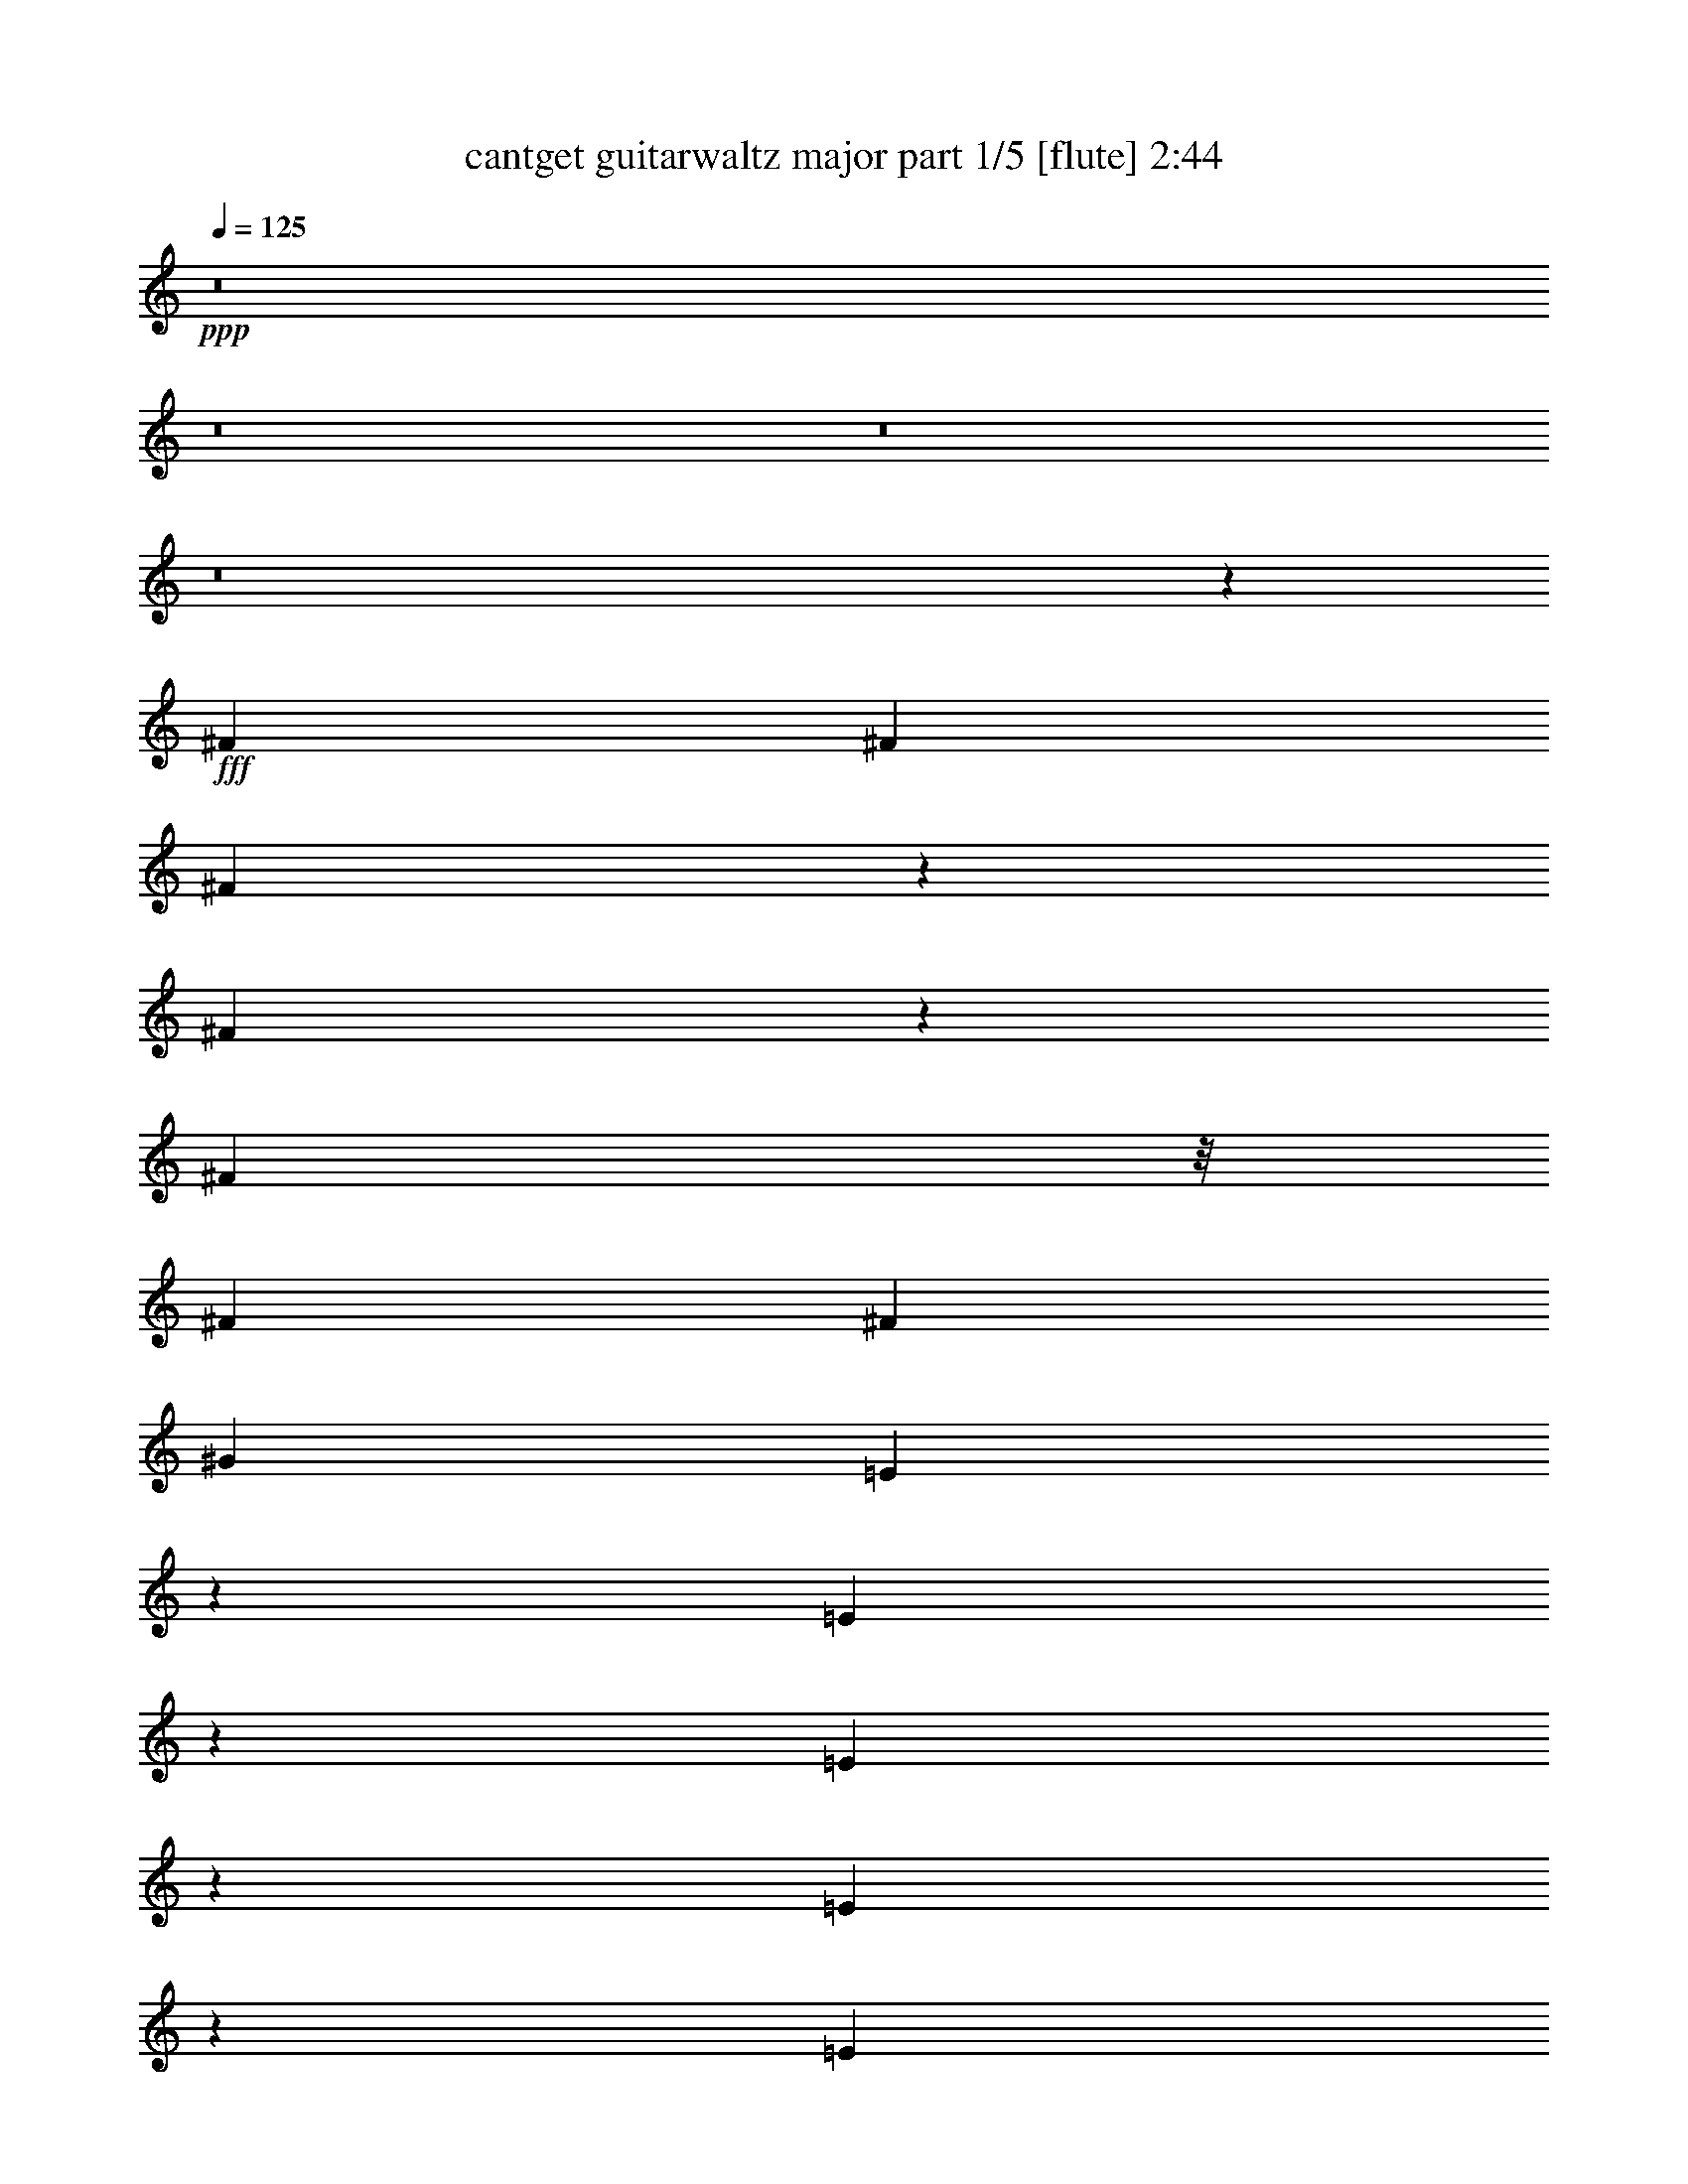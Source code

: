 % Produced with Bruzo's Transcoding Environment
% Transcribed by  Bruzo

X:1
T:  cantget guitarwaltz major part 1/5 [flute] 2:44
Z: Transcribed with BruTE 64
L: 1/4
Q: 125
K: C
+ppp+
z8
z8
z8
z8
z539/1058
+fff+
[^F17129/25392]
[^F5445/8464]
[^F2135/3174]
z1027/3174
[^F3827/12696]
z1579/4232
[^F13955/25392]
z/8
[^F8167/25392]
[^F5445/8464]
[^G17129/25392]
[=E3971/12696]
z1531/4232
[=E2757/8464]
z168/529
[=E361/529]
z166/529
[=E2105/8464]
z5407/12696
[=E4115/12696]
z8105/25392
[=E1929/8464]
z/8
[=E293/1104]
z2399/6348
[=D2141/3174]
[^F2201/8464]
z811/2116
[^F17129/25392]
[^F8053/25392]
z17243/25392
[^F8149/25392]
z4093/12696
[^F2141/3174]
[^F1021/3174]
[^F1945/6348]
z779/2116
[^G5445/8464]
[=E17129/25392]
[=E2141/3174]
[=E1353/2116]
z8267/25392
[=E7603/25392]
z3175/8464
[=E17129/25392]
[=E8167/25392]
[=D5445/8464]
[=E17129/25392]
[^F2141/3174]
[^F1021/3174]
[^F8167/25392]
[=E2987/8464]
[=D1021/3174]
[=E8167/25392]
[^F1021/3174]
[=D4285/6348]
z17117/25392
[^C5445/8464]
[=D2141/3174]
[=E5445/8464]
[=E2987/8464]
[=D1021/3174]
[=E2141/3174]
[^F5445/8464]
[=E1021/3174]
[=D4459/25392]
z2251/12696
[=D4097/12696]
z8141/25392
[=D2141/3174]
[=E5445/8464]
[^F17129/25392]
[^F8167/25392]
[^F2987/8464]
[=E1021/3174]
[=D8167/25392]
[=E1021/3174]
[^F2987/8464]
[=D1003/1587]
z5805/8464
[^C17129/25392]
[=D5445/8464]
[=E2141/3174]
[=E1021/3174]
[=D8167/25392]
[=E17129/25392]
[^F5445/8464]
[=E2987/8464]
[=D8167/25392]
[=D2903/4232]
z5529/4232
[^F337/1058]
z2749/8464
[^F17129/25392]
[^F17473/25392]
z7823/25392
[^F8047/25392]
z518/1587
[^F2141/3174]
[^F1021/3174]
[^F2141/3174]
[^G5445/8464]
[=E3043/8464]
z500/1587
[=E2141/3174]
[=E2689/4232]
z1527/4232
[=E2765/8464]
z335/1058
[=E2081/8464]
z5443/12696
[=E8167/25392]
[=D17129/25392]
[=E5445/8464]
[^F2141/3174]
[^F1021/3174]
[^F8167/25392]
[=E2987/8464]
[=D1151/8464]
z205/1104
[=E8167/25392]
[^F2987/8464]
[=D5415/8464]
z17219/25392
[^C8173/25392]
z4081/12696
[=D2141/3174]
[=E5445/8464]
[=E2987/8464]
[=D1021/3174]
[=E2141/3174]
[^F5445/8464]
[=E2987/8464]
[=D297/2116]
z1151/6348
[=D5445/8464]
[=D2141/3174]
[=E17129/25392]
[^F5445/8464]
[^F8167/25392]
[^F2987/8464]
[=E1021/3174]
[=D8167/25392]
[=E2987/8464]
[^F1021/3174]
[=D7973/12696]
z5839/8464
[^C17129/25392]
[=D5445/8464]
[=E2141/3174]
[=E1021/3174]
[=D1165/6348]
z3511/25392
[=E17129/25392]
[^F2141/3174]
[=E1021/3174]
[=D1087/8464]
z2453/12696
[=D1082/1587]
z2080/1587
[^F695/368]
[=D1581/2116]
[=E67721/25392]
[=E13877/8464]
[=D527/1058]
[^F2141/3174]
[=E62447/25392]
[^F5303/3174]
[=D5445/8464]
[^F2987/8464]
[=E13877/8464]
[=D527/1058]
[^F17129/25392]
[=E485/184]
z29773/25392
[=A5445/8464]
[=B1021/3174]
[=A2987/8464]
[=A527/1058]
[^c20201/4232]
[=B2108/529]
[=A5445/8464]
[=B2987/8464]
[=A8167/25392]
[=A1021/3174]
[^c109351/25392]
[=d527/529]
[=B84071/25392]
z1019/3174
[^G17129/25392]
[^F5445/8464]
[=E527/529]
[=D527/529]
[^F2141/3174]
[=E527/529]
[=D527/529]
[^F5445/8464]
[=E527/529]
[=D527/529]
[^F5445/8464]
[=E527/529]
[=D34631/25392]
z1299/4232
[^F5445/8464]
[^F2141/3174]
[^F8731/12696]
z3917/12696
[^F6449/25392]
z4943/12696
[^F17129/25392]
[^F8167/25392]
[^F17129/25392]
[^G2141/3174]
[=E5445/8464]
[=E17129/25392]
[=E527/529]
[=E5445/8464]
[=E2141/3174]
[=E1021/3174]
[=E2141/3174]
[=D5445/8464]
[^F17129/25392]
[^F5445/8464]
[^F5721/8464]
z2711/8464
[^F2579/8464]
z9391/25392
[^F5445/8464]
[^F2987/8464]
[^F5445/8464]
[^G17129/25392]
[=E5445/8464]
[=E2141/3174]
[=E757/1104]
z7885/25392
[=E2393/6348]
z2519/8464
[=E1121/4232]
z3203/8464
[=E8167/25392]
[=E17129/25392]
[=E2141/3174]
[^F1013/1587]
z2765/8464
[^F2987/8464]
[=E8167/25392]
[=D1021/3174]
[=E2987/8464]
[^F8167/25392]
[=D8761/12696]
z2657/4232
[^C2141/3174]
[=D5445/8464]
[=E4657/12696]
z2605/8464
[=E8167/25392]
[=D1021/3174]
[=E2141/3174]
[^F17129/25392]
[=E8167/25392]
[=D1021/3174]
[=D2141/3174]
[=D5445/8464]
[=E17129/25392]
[^F6977/12696]
z/8
[^F1021/3174]
[^F8167/25392]
[=E1021/3174]
[=D2987/8464]
[=E8167/25392]
[^F1021/3174]
[=D5741/8464]
z1015/1587
[^C17129/25392]
[=D2141/3174]
[=E5445/8464]
[=E2987/8464]
[=D1021/3174]
[=E5445/8464]
[^F2141/3174]
[=E1021/3174]
[=D2987/8464]
[=D1351/2116]
z16793/12696
[^F1054/529]
[=D17129/25392]
[=D8167/25392]
[=E7345/3174]
[=E13877/8464]
[=D2141/3174]
[^F17129/25392]
[=E58759/25392]
[^F13877/8464]
[=D17129/25392]
[^F8167/25392]
[=E42425/25392]
[=D5445/8464]
[^F2141/3174]
[=E66905/25392]
z12659/12696
[=A5445/8464]
[=B2987/8464]
[=A1021/3174]
[=A527/1058]
[^c121999/25392]
[=B10537/3174]
z5365/8464
[=A2141/3174]
[=B1021/3174]
[=A8167/25392]
[=A2987/8464]
[^c13669/3174]
[=d12251/12696]
[=B93017/25392]
[=A5445/8464]
[=B2877/4232]
z9877/25392
[^c5419/1104]
[=B27635/8464]
z17485/25392
[^G17129/25392]
[^F5445/8464]
[=E527/529]
[=D527/529]
[^F2141/3174]
[=E24503/25392]
[=D527/529]
[^F2141/3174]
[=E527/529]
[=D527/529]
[^F5445/8464]
[=E527/529]
[=D42425/25392]
[^F2755/8464]
z1345/4232
[^F2141/3174]
[^F1004/1587]
z577/1587
[^F8225/25392]
z4055/12696
[^F485/1587]
z3123/8464
[^F8167/25392]
[^F17129/25392]
[^G5445/8464]
[=E2141/3174]
[=E5445/8464]
[=E17105/25392]
z8191/25392
[=E7679/25392]
z1575/4232
[=E2669/8464]
z347/1058
[=E2987/8464]
[=E5445/8464]
[=D2141/3174]
[^F17129/25392]
[^F5445/8464]
[^F723/1058]
z331/1058
[^F3171/8464]
z7615/25392
[^F8255/25392]
z505/1587
[^F1021/3174]
[^F2141/3174]
[^G17129/25392]
[=E5445/8464]
[=E2141/3174]
[=E16013/25392]
z9283/25392
[=E4087/12696]
z8161/25392
[=E581/1587]
z2611/8464
[=E8167/25392]
[=D17129/25392]
[=E5445/8464]
[^F2141/3174]
[^F1021/3174]
[^F2987/8464]
[=E8167/25392]
[=D1021/3174]
[=E8167/25392]
[^F2987/8464]
[=D4031/6348]
z50803/25392
[=E17129/25392]
[=E5445/8464]
[=E5767/8464]
z2665/8464
[=E1577/4232]
z3833/12696
[=E5445/8464]
[=E2987/8464]
[=D5445/8464]
[=E17129/25392]
[^F2683/4232]
z1533/4232
[^F8167/25392]
[=E1021/3174]
[=D8167/25392]
[=E2987/8464]
[^F1021/3174]
[=D1451/2116]
z16505/8464
[=E2141/3174]
[=E17129/25392]
[=E477/1058]
z6527/12696
[=E2291/6348]
z7961/25392
[=E7909/25392]
z3073/8464
[=E1159/8464]
z4691/25392
[=D5445/8464]
[=E2141/3174]
[^F5797/8464]
z16073/25392
[=E2987/8464]
[=D883/6348]
z1545/8464
[=E1021/3174]
[^F8167/25392]
[=D2853/4232]
z50603/25392
[=E5445/8464]
[=E2141/3174]
[=E1859/4232]
z2357/4232
[=E2163/8464]
z1641/4232
[=E2537/8464]
z4759/12696
[=E8167/25392]
[=D17129/25392]
[=E5445/8464]
[^F12331/25392]
z12965/25392
[^F2987/8464]
[=E8167/25392]
[=D1021/3174]
[=E2987/8464]
[^F8167/25392]
[=D2671/4232]
z16967/8464
[=E1303/4232]
z9311/25392
[=E4073/12696]
z8189/25392
[=E17203/25392]
z8093/25392
[=E7777/25392]
z3117/8464
[=E1351/4232]
z2743/8464
[=E2987/8464]
[=E2205/8464]
z405/1058
[=D5753/8464]
z8
z8
z7/2

X:2
T:  cantget guitarwaltz major part 2/5 [lute] 2:44
Z: Transcribed with BruTE 64
L: 1/4
Q: 125
K: C
+ppp+
z86903/25392
[=D5445/8464]
[=A2721/8464=d2721/8464^f2721/8464]
[=A2987/8464=d2987/8464^f2987/8464]
[=D5445/8464]
[=A2987/8464=d2987/8464^f2987/8464]
[=A8167/25392=d8167/25392^f8167/25392]
[^F,5445/8464]
[=A8957/25392^c8957/25392^f8957/25392]
[=A8167/25392^c8167/25392^f8167/25392]
[^F,17129/25392]
[=A2721/8464^c2721/8464^f2721/8464]
[=A8167/25392^c8167/25392^f8167/25392]
[=A,17129/25392]
[^C5445/8464]
[=A,2141/3174]
[^C5711/8464]
[=A,5445/8464]
[=D2721/8464=A2721/8464=B2721/8464^f2721/8464]
[=D2987/8464=A2987/8464=B2987/8464^f2987/8464]
[=B,5445/8464]
[=D8957/25392=A8957/25392=B8957/25392^f8957/25392]
[=D1021/3174=A1021/3174=B1021/3174^f1021/3174]
[=B,5445/8464]
[=D2239/6348=A2239/6348=B2239/6348^f2239/6348]
[=D1021/3174=A1021/3174=B1021/3174^f1021/3174]
[=B,2141/3174]
[=A2721/8464=d2721/8464^f2721/8464]
[=A1021/3174=d1021/3174^f1021/3174]
[^F,2141/3174]
[=A2721/8464^c2721/8464=e2721/8464]
[=A1021/3174^c1021/3174=e1021/3174]
[=A,2141/3174]
[=A1021/3174^c1021/3174=e1021/3174]
[=A2987/8464^c2987/8464=e2987/8464]
[=A,5445/8464]
[^C2141/3174]
[=A,5445/8464]
[^C5711/8464]
[=A,5445/8464]
[=D8957/25392=A8957/25392=B8957/25392^f8957/25392]
[=D8167/25392=A8167/25392=B8167/25392^f8167/25392]
[=B,17129/25392]
[=D2721/8464=A2721/8464=B2721/8464^f2721/8464]
[=D1021/3174=A1021/3174=B1021/3174^f1021/3174]
[=B,2141/3174]
[=D2721/8464=A2721/8464=B2721/8464^f2721/8464]
[=D1021/3174=A1021/3174=B1021/3174^f1021/3174]
[=B,2141/3174]
[=A2721/8464=d2721/8464^f2721/8464]
[=A2987/8464=d2987/8464^f2987/8464]
[^F,5445/8464]
[=A1021/3174^c1021/3174=e1021/3174]
[=A2987/8464^c2987/8464=e2987/8464]
[=A,5445/8464]
[=A2239/6348^c2239/6348=e2239/6348]
[=A1021/3174^c1021/3174=e1021/3174]
[=A,5445/8464]
[^C2141/3174]
[=A,17129/25392]
[^C16339/25392]
[=A,17129/25392]
[=D2721/8464=A2721/8464=B2721/8464^f2721/8464]
[=D8167/25392=A8167/25392=B8167/25392^f8167/25392]
[=B,17129/25392]
[=D2721/8464=A2721/8464=B2721/8464^f2721/8464]
[=D2987/8464=A2987/8464=B2987/8464^f2987/8464]
[=B,5445/8464]
[=D2721/8464=A2721/8464=B2721/8464^f2721/8464]
[=D2987/8464=A2987/8464=B2987/8464^f2987/8464]
[=B,5445/8464]
[=D8957/25392^G8957/25392=B8957/25392^g8957/25392]
[=D8167/25392^G8167/25392=B8167/25392^g8167/25392]
[=A,1229/2116-]
[=A,/8=A/8-^c/8-=e/8-]
[=A1229/4232^c1229/4232=e1229/4232]
[=A1021/3174^c1021/3174=e1021/3174]
[=A,2141/3174]
[=A1021/3174^c1021/3174=e1021/3174]
[=A8167/25392^c8167/25392=e8167/25392]
[=A,17129/25392]
[^C5445/8464]
[=A,2141/3174]
[^C5711/8464]
[=A,5445/8464]
[=D2721/8464=A2721/8464=B2721/8464^f2721/8464]
[=D2987/8464=A2987/8464=B2987/8464^f2987/8464]
[=B,5445/8464]
[=D8957/25392=A8957/25392=B8957/25392^f8957/25392]
[=D8167/25392=A8167/25392=B8167/25392^f8167/25392]
[=B,17129/25392]
[=D2721/8464=A2721/8464=B2721/8464^f2721/8464]
[=D1021/3174=A1021/3174=B1021/3174^f1021/3174]
[=B,2141/3174]
[=D2721/8464=A2721/8464=B2721/8464^f2721/8464]
[=D1021/3174=A1021/3174=B1021/3174^f1021/3174]
[=A,2141/3174]
[=A1021/3174^c1021/3174=e1021/3174]
[=A8167/25392^c8167/25392=e8167/25392]
[=A,17129/25392]
[=A2721/8464^c2721/8464=e2721/8464]
[=A2987/8464^c2987/8464=e2987/8464]
[=A,5445/8464]
[^C2141/3174]
[=A,5445/8464]
[^C5711/8464]
[=A,17129/25392]
[=D2721/8464=A2721/8464=B2721/8464^f2721/8464]
[=D8167/25392=A8167/25392=B8167/25392^f8167/25392]
[=B,17129/25392]
[=D2721/8464=A2721/8464=B2721/8464^f2721/8464]
[=D8167/25392=A8167/25392=B8167/25392^f8167/25392]
[=B,17129/25392]
[=D8167/25392=A8167/25392=B8167/25392^f8167/25392]
[=D1021/3174=A1021/3174=B1021/3174^f1021/3174]
[=B,2141/3174]
[=D2041/6348=A2041/6348=B2041/6348^f2041/6348]
[=D2987/8464=A2987/8464=B2987/8464^f2987/8464]
[=A,5445/8464]
[=A2239/6348^c2239/6348=e2239/6348]
[=A1021/3174^c1021/3174=e1021/3174]
[=A,5445/8464]
[=A2239/6348^c2239/6348=e2239/6348]
[=A1021/3174^c1021/3174=e1021/3174]
[=A,2141/3174]
[^C5445/8464]
[=A,17129/25392]
[^C16339/25392]
[=A,17129/25392]
[=D2721/8464=A2721/8464=B2721/8464^f2721/8464]
[=D8167/25392=A8167/25392=B8167/25392^f8167/25392]
[=B,17129/25392]
[=D2721/8464=A2721/8464=B2721/8464^f2721/8464]
[=D2987/8464=A2987/8464=B2987/8464^f2987/8464]
[=B,5445/8464]
[=D8957/25392=A8957/25392=B8957/25392^f8957/25392]
[=D8167/25392=A8167/25392=B8167/25392^f8167/25392]
[=B,5445/8464]
[=D8957/25392=A8957/25392=B8957/25392^f8957/25392]
[=D8167/25392=A8167/25392=B8167/25392^f8167/25392]
[=A,17129/25392]
[=A2721/8464^c2721/8464=e2721/8464]
[=A8167/25392^c8167/25392=e8167/25392]
[=A,17129/25392]
[=A2721/8464^c2721/8464=e2721/8464]
[=A8167/25392^c8167/25392=e8167/25392]
[=A,17129/25392]
[^C5445/8464]
[=A,2141/3174]
[^C5711/8464]
[^F,5445/8464]
[=D8957/25392=A8957/25392=B8957/25392^f8957/25392]
[=D8167/25392=A8167/25392=B8167/25392^f8167/25392]
[=B,5445/8464]
[=D8957/25392=A8957/25392=B8957/25392^f8957/25392]
[=D1021/3174=A1021/3174=B1021/3174^f1021/3174]
[=B,2141/3174]
[=D2721/8464=A2721/8464=B2721/8464^f2721/8464]
[=D1021/3174=A1021/3174=B1021/3174^f1021/3174]
[=B,2141/3174]
[=D2721/8464=A2721/8464^c2721/8464^f2721/8464]
[=D1021/3174=A1021/3174^c1021/3174^f1021/3174]
[=A,2141/3174]
[^G1021/3174=B1021/3174=e1021/3174]
[^G2987/8464=B2987/8464=e2987/8464]
[=E,5445/8464]
[^G2721/8464=B2721/8464=e2721/8464]
[=D2987/8464^G2987/8464=B2987/8464=e2987/8464]
[^G,5445/8464]
[=B,2141/3174]
[^G,5445/8464]
[=B,5711/8464]
[^F,17129/25392]
[=A2721/8464=d2721/8464^f2721/8464]
[=A8167/25392=d8167/25392^f8167/25392]
[=B,17129/25392]
[=D2721/8464=A2721/8464=B2721/8464^f2721/8464]
[=D1021/3174=A1021/3174=B1021/3174^f1021/3174]
[=B,2141/3174]
[=D1021/3174=A1021/3174=B1021/3174^f1021/3174]
[=D2987/8464=A2987/8464=B2987/8464^f2987/8464]
[=D5445/8464]
[=D8167/25392=A8167/25392^c8167/25392^f8167/25392]
[=D2987/8464=A2987/8464^c2987/8464^f2987/8464]
[=A,5445/8464]
[=A8957/25392^c8957/25392=e8957/25392]
[=A8167/25392^c8167/25392=e8167/25392]
[=A,5445/8464]
[=A8957/25392^c8957/25392=e8957/25392]
[=A8167/25392^c8167/25392=e8167/25392]
[^G,17129/25392]
[=B,5445/8464]
[^G,2141/3174]
[=B,4085/6348]
[^F,2141/3174]
[=A2721/8464=d2721/8464^f2721/8464]
[=A2987/8464=d2987/8464^f2987/8464]
[=B,5445/8464]
[=D2721/8464=A2721/8464=B2721/8464^f2721/8464]
[=D2987/8464=A2987/8464=B2987/8464^f2987/8464]
[=B,5445/8464]
[=D8957/25392=A8957/25392=B8957/25392^f8957/25392]
[=D1021/3174=A1021/3174=B1021/3174^f1021/3174]
[=D5445/8464]
[=D2987/8464=A2987/8464^c2987/8464^f2987/8464]
[=D8167/25392=A8167/25392^c8167/25392^f8167/25392]
[=A,17129/25392]
[=A2721/8464^c2721/8464=e2721/8464]
[=A8167/25392^c8167/25392=e8167/25392]
[=A,17129/25392]
[=A2721/8464^c2721/8464=e2721/8464]
[=A8167/25392^c8167/25392=e8167/25392]
[^G,17129/25392]
[=B,2141/3174]
[^G,5445/8464]
[=B,5711/8464]
[^G,5445/8464]
[=D8957/25392^G8957/25392=d8957/25392^f8957/25392]
[=D8167/25392^G8167/25392=d8167/25392^f8167/25392]
[^G,5445/8464]
[=D8957/25392^G8957/25392=d8957/25392^f8957/25392]
[=D8167/25392^G8167/25392=d8167/25392^f8167/25392]
[=A,17129/25392]
[=E2721/8464^G2721/8464=c2721/8464=e2721/8464]
[=E1021/3174^G1021/3174=c1021/3174=e1021/3174]
[=A,2141/3174]
[=E2721/8464^G2721/8464=c2721/8464=e2721/8464]
[=E1021/3174^G1021/3174=c1021/3174=e1021/3174]
[^F,2141/3174]
[=G1021/3174=B1021/3174^f1021/3174]
[=G2987/8464=B2987/8464^f2987/8464]
[^F,5445/8464]
[=G373/2116=B373/2116^f373/2116]
[=E1229/8464^G1229/8464=c1229/8464=e1229/8464]
[=E2987/8464^G2987/8464=c2987/8464=e2987/8464]
[=A,5445/8464]
[=C2141/3174]
[=A,5445/8464]
[=C5711/8464]
[^A,17129/25392]
[^A8167/25392=d8167/25392^f8167/25392]
[^A1021/3174=d1021/3174^f1021/3174]
[^A,2141/3174]
[^A1021/3174=d1021/3174^f1021/3174]
[^A8167/25392=d8167/25392^f8167/25392]
[^A,17129/25392]
[^A2721/8464=d2721/8464^f2721/8464]
[^A2987/8464=d2987/8464^f2987/8464]
[^A,5445/8464]
[^A373/2116=d373/2116^f373/2116]
[=A1229/8464=c1229/8464=e1229/8464]
[=A2987/8464=c2987/8464=e2987/8464]
[=A,5445/8464]
[=A8957/25392=c8957/25392=e8957/25392]
[=A8167/25392=c8167/25392=e8167/25392]
[=A,17129/25392]
[=A2721/8464=c2721/8464=e2721/8464]
[=A8167/25392=c8167/25392=e8167/25392]
[=A,17129/25392]
[=C5445/8464]
[=A,2141/3174]
[=C4085/6348]
[=D2141/3174]
[=D1021/3174=A1021/3174^c1021/3174^f1021/3174]
[=D2987/8464=A2987/8464^c2987/8464^f2987/8464]
[=D5445/8464]
[=D8167/25392=A8167/25392^c8167/25392^f8167/25392]
[=D2987/8464=A2987/8464^c2987/8464^f2987/8464]
[=D5445/8464]
[=D2987/8464=A2987/8464^c2987/8464^f2987/8464]
[=D1021/3174=A1021/3174^c1021/3174^f1021/3174]
[=D2141/3174]
[=D1021/3174=A1021/3174^c1021/3174^f1021/3174]
[=D8167/25392=A8167/25392^c8167/25392^f8167/25392]
[=A,17129/25392]
[=E2721/8464^G2721/8464^c2721/8464=e2721/8464]
[=E8167/25392^G8167/25392^c8167/25392=e8167/25392]
[=A,17129/25392]
[=E2721/8464^G2721/8464^c2721/8464=e2721/8464]
[=E8167/25392^G8167/25392^c8167/25392=e8167/25392]
[^C17129/25392]
[=D2141/3174]
[=A,5445/8464]
[^C8569/12696]
[=A,8167/25392]
[=A1021/3174=d1021/3174^f1021/3174]
[=A2987/8464=d2987/8464^f2987/8464]
[=A8167/25392=d8167/25392^f8167/25392]
[=D17129/25392]
[=A2721/8464=d2721/8464^f2721/8464]
[=A8167/25392=d8167/25392^f8167/25392]
[=D17129/25392]
[=A2721/8464=d2721/8464^f2721/8464]
[=A8167/25392=d8167/25392^f8167/25392]
[=D17129/25392]
[=A2721/8464=d2721/8464^f2721/8464]
[=A8167/25392=d8167/25392^f8167/25392]
[=A,17129/25392]
[=A2721/8464^c2721/8464=e2721/8464]
[=A2987/8464^c2987/8464=e2987/8464]
[=A,5445/8464]
[=A8957/25392^c8957/25392=e8957/25392]
[=A8167/25392^c8167/25392=e8167/25392]
[^G,5445/8464]
[=B,17129/25392]
[^G,2141/3174]
[=B,4085/6348]
[^C2141/3174]
[=A2721/8464=d2721/8464^f2721/8464]
[=A1021/3174=B1021/3174^f1021/3174]
[^F,2141/3174]
[=A2721/8464=B2721/8464^f2721/8464]
[=A2987/8464=B2987/8464^f2987/8464]
[^F,5445/8464]
[=A2721/8464=B2721/8464^f2721/8464]
[=A2987/8464=B2987/8464^f2987/8464]
[^F,5445/8464]
[=A8957/25392=B8957/25392^f8957/25392]
[=A1021/3174=B1021/3174^f1021/3174]
[=A,5445/8464]
[=D2239/6348=A2239/6348=B2239/6348=f2239/6348]
[=D1021/3174=A1021/3174=B1021/3174^f1021/3174]
[=B,2141/3174]
[=D2721/8464=A2721/8464=B2721/8464^f2721/8464]
[=D1021/3174=A1021/3174=B1021/3174^f1021/3174]
[=A,2141/3174]
[^C5445/8464]
[=A,17129/25392]
[^C5711/8464]
[=D5445/8464]
[=D8167/25392=A8167/25392^c8167/25392^f8167/25392]
[=D2987/8464=A2987/8464^c2987/8464^f2987/8464]
[=D5445/8464]
[=D2987/8464=A2987/8464^c2987/8464^f2987/8464]
[=D1021/3174=A1021/3174^c1021/3174^f1021/3174]
[=D5445/8464]
[=D2987/8464=A2987/8464^c2987/8464^f2987/8464]
[=D8167/25392=A8167/25392^c8167/25392^f8167/25392]
[=D17129/25392]
[=D8167/25392=A8167/25392^c8167/25392^f8167/25392]
[=D1021/3174=A1021/3174^c1021/3174^f1021/3174]
[^C2141/3174]
[=E2721/8464^G2721/8464^c2721/8464=e2721/8464]
[=E1021/3174^G1021/3174^c1021/3174=e1021/3174]
[^C2141/3174]
[=E2721/8464^G2721/8464^c2721/8464=e2721/8464]
[^G2987/8464=B2987/8464=e2987/8464]
[=E,5445/8464]
[^G17129/25392]
[=E,5445/8464]
[^G5711/8464]
[=D5445/8464]
[=D2987/8464=A2987/8464^c2987/8464^f2987/8464]
[=D8167/25392=A8167/25392^c8167/25392^f8167/25392]
[=D17129/25392]
[=D8167/25392=A8167/25392^c8167/25392^f8167/25392]
[=D1021/3174=A1021/3174^c1021/3174^f1021/3174]
[=D2141/3174]
[=D1021/3174=A1021/3174^c1021/3174^f1021/3174]
[=D8167/25392=A8167/25392^c8167/25392^f8167/25392]
[=D17129/25392]
[=D8167/25392=A8167/25392^c8167/25392^f8167/25392]
[=D2987/8464=A2987/8464^c2987/8464^f2987/8464]
[^C5445/8464]
[=E2721/8464^G2721/8464^c2721/8464=e2721/8464]
[=E2987/8464^G2987/8464^c2987/8464=e2987/8464]
[^C5445/8464]
[=E8957/25392^G8957/25392^c8957/25392=e8957/25392]
[=E1021/3174^G1021/3174=B1021/3174=e1021/3174]
[^C2141/3174]
[=E5445/8464]
[^C17129/25392]
[=E16339/25392]
[=D2141/3174]
[=D1021/3174=A1021/3174^c1021/3174^f1021/3174]
[=D8167/25392=A8167/25392^c8167/25392^f8167/25392]
[=D17129/25392]
[=A2721/8464=d2721/8464^f2721/8464]
[=A2987/8464=d2987/8464^f2987/8464]
[=D5445/8464]
[=A1021/3174=d1021/3174^f1021/3174]
[=A2987/8464=d2987/8464^f2987/8464]
[=D5445/8464]
[=D2987/8464=A2987/8464^c2987/8464^f2987/8464]
[=D8167/25392=A8167/25392^c8167/25392^f8167/25392]
[=A,17129/25392]
[=A8167/25392^c8167/25392=e8167/25392]
[=A1021/3174^c1021/3174=e1021/3174]
[=A,2141/3174]
[=A1021/3174^c1021/3174=e1021/3174]
[=A8167/25392^c8167/25392=e8167/25392]
[=A,17129/25392]
[^C5445/8464]
[=A,2141/3174]
[^C5711/8464]
[=A,5445/8464]
[=D8957/25392=A8957/25392=B8957/25392^f8957/25392]
[=D8167/25392=A8167/25392=B8167/25392^f8167/25392]
[=B,5445/8464]
[=D8957/25392=A8957/25392=B8957/25392^f8957/25392]
[=D8167/25392=A8167/25392=B8167/25392^f8167/25392]
[=B,17129/25392]
[=D2721/8464=A2721/8464=B2721/8464^f2721/8464]
[=D8167/25392=A8167/25392=B8167/25392^f8167/25392]
[=B,17129/25392]
[=D2721/8464=A2721/8464=B2721/8464^f2721/8464]
[=D8167/25392=A8167/25392=B8167/25392^f8167/25392]
[=A,17129/25392]
[=A2721/8464^c2721/8464=e2721/8464]
[=A1021/3174^c1021/3174=e1021/3174]
[=A,2141/3174]
[=A1021/3174^c1021/3174=e1021/3174]
[=A2987/8464^c2987/8464=e2987/8464]
[=A,5445/8464]
[^C2141/3174]
[=A,5445/8464]
[^C17129/25392]
[^G,2141/3174]
[^A,5445/8464]
[^G,17129/25392]
[^A,16343/25392]
[=A,17129/25392]
[=E2721/8464^G2721/8464=c2721/8464=e2721/8464]
[=E2987/8464^G2987/8464=c2987/8464=e2987/8464]
[=A,5445/8464]
[=E2721/8464^G2721/8464=c2721/8464=e2721/8464]
[=E2987/8464^G2987/8464=c2987/8464=e2987/8464]
[^F,5445/8464]
[=G8957/25392=B8957/25392^f8957/25392]
[=G8167/25392=B8167/25392^f8167/25392]
[^F,5445/8464]
[=G8957/25392=B8957/25392^f8957/25392]
[=E2721/8464^G2721/8464=c2721/8464=e2721/8464]
[=A,2141/3174]
[=C5445/8464]
[=A,17129/25392]
[=C16339/25392]
[^A,17129/25392]
[^A2721/8464=d2721/8464^f2721/8464]
[^A2987/8464=d2987/8464^f2987/8464]
[^A,5445/8464]
[^A2721/8464=d2721/8464^f2721/8464]
[^A2987/8464=d2987/8464^f2987/8464]
[^A,5445/8464]
[^A8957/25392=d8957/25392^f8957/25392]
[^A8167/25392=d8167/25392^f8167/25392]
[^A,5445/8464]
[^A2987/8464=d2987/8464^f2987/8464]
[=A2721/8464=c2721/8464=e2721/8464]
[=A,17129/25392]
[=A8167/25392=c8167/25392=e8167/25392]
[=A1021/3174=c1021/3174=e1021/3174]
[=A,2141/3174]
[=A2721/8464=c2721/8464=e2721/8464]
[=A1021/3174=c1021/3174=e1021/3174]
[=A,2141/3174]
[=C17129/25392]
[=A,5445/8464]
[=C5711/8464]
[=A,527/1058]
[=A1841/12696=d1841/12696^f1841/12696]
[=A2987/8464=d2987/8464^f2987/8464]
[=A1021/3174=d1021/3174^f1021/3174]
[=D5445/8464]
[=A2987/8464=d2987/8464^f2987/8464]
[=A8167/25392=d8167/25392^f8167/25392]
[=D17129/25392]
[=A8167/25392=d8167/25392^f8167/25392]
[=A1021/3174=d1021/3174^f1021/3174]
[=D2141/3174]
[=D1021/3174=A1021/3174^c1021/3174^f1021/3174]
[=D8167/25392=A8167/25392^c8167/25392^f8167/25392]
[=A,17129/25392]
[=A2721/8464^c2721/8464=e2721/8464]
[=A2987/8464^c2987/8464=e2987/8464]
[=A,5445/8464]
[=A1021/3174^c1021/3174=e1021/3174]
[=A2987/8464^c2987/8464=e2987/8464]
[^G,5445/8464]
[=B,2141/3174]
[^G,5445/8464]
[=B,5711/8464]
[=A,8167/25392]
[=A2987/8464=d2987/8464^f2987/8464]
[=A1021/3174=d1021/3174^f1021/3174]
[=A8167/25392=d8167/25392^f8167/25392]
[=D17129/25392]
[=A8167/25392=d8167/25392^f8167/25392]
[=A1021/3174=d1021/3174^f1021/3174]
[=D2141/3174]
[=A2041/6348=d2041/6348^f2041/6348]
[=A2987/8464=d2987/8464^f2987/8464]
[=D5445/8464]
[=A2721/8464=d2721/8464^f2721/8464]
[=A2987/8464=d2987/8464^f2987/8464]
[=A,5445/8464]
[=A2239/6348^c2239/6348=e2239/6348]
[=A1021/3174^c1021/3174=e1021/3174]
[=A,2141/3174]
[=A2721/8464^c2721/8464=e2721/8464]
[=A1021/3174^c1021/3174=e1021/3174]
[^G,2141/3174]
[=B,5445/8464]
[^G,17129/25392]
[=B,16339/25392]
[=A,10805/25392]
[=A6319/25392=d6319/25392^f6319/25392]
[=A1021/3174=d1021/3174^f1021/3174]
[=A2987/8464=d2987/8464^f2987/8464]
[=D5445/8464]
[=A2721/8464=d2721/8464^f2721/8464]
[=A2987/8464=d2987/8464^f2987/8464]
[=D5445/8464]
[=A8957/25392=d8957/25392^f8957/25392]
[=A8167/25392=d8167/25392^f8167/25392]
[=D13955/25392]
z/8
[=D8167/25392=A8167/25392^c8167/25392^f8167/25392]
[=D1021/3174=A1021/3174^c1021/3174^f1021/3174]
[=A,2141/3174]
[=A1021/3174^c1021/3174=e1021/3174]
[=A8167/25392^c8167/25392=e8167/25392]
[=A,17129/25392]
[=A2721/8464^c2721/8464=e2721/8464]
[=A8167/25392^c8167/25392=e8167/25392]
[^G,17129/25392]
[=B,2141/3174]
[^G,5445/8464]
[=B,5711/8464]
[^C5445/8464]
[=A8957/25392=d8957/25392^f8957/25392]
[=A8167/25392=B8167/25392^f8167/25392]
[^F,17129/25392]
[=A2721/8464=B2721/8464^f2721/8464]
[=A8167/25392=B8167/25392^f8167/25392]
[^F,17129/25392]
[=A2721/8464=B2721/8464^f2721/8464]
[=A1021/3174=B1021/3174^f1021/3174]
[^F,2141/3174]
[=A1021/3174=B1021/3174^f1021/3174]
[=A8167/25392=B8167/25392^f8167/25392]
[^A,17129/25392]
[^A2721/8464=d2721/8464=e2721/8464]
[=D2239/6348=A2239/6348=d2239/6348^f2239/6348]
[^A,5445/8464]
[=D2987/8464=A2987/8464=d2987/8464^f2987/8464]
[=D1021/3174=A1021/3174=d1021/3174^f1021/3174]
[=A,5445/8464]
[^C2141/3174]
[=A,17129/25392]
[^C16339/25392]
[=D17129/25392]
[=D8167/25392=A8167/25392^c8167/25392^f8167/25392]
[=D1021/3174=A1021/3174^c1021/3174^f1021/3174]
[=D2141/3174]
[=D1021/3174=A1021/3174^c1021/3174^f1021/3174]
[=D1645/6348-=A1645/6348-=B1645/6348-^f1645/6348-]
[=B,/8-=D/8=A/8=B/8^f/8]
[=B,7771/12696]
[=D2721/8464=A2721/8464=B2721/8464^f2721/8464]
[=D2987/8464=A2987/8464=B2987/8464^f2987/8464]
[^G,5445/8464]
[=D2239/6348^G2239/6348=B2239/6348^f2239/6348]
[=D1021/3174^G1021/3174=B1021/3174^f1021/3174]
[=A,5445/8464]
[=A8957/25392^c8957/25392=e8957/25392]
[=A8167/25392^c8167/25392=e8167/25392]
[=A,17129/25392]
[=A2721/8464^c2721/8464=e2721/8464]
[=E8167/25392^G8167/25392^c8167/25392=e8167/25392]
[^C17129/25392]
[=E5445/8464]
[^C2141/3174]
[=E5711/8464]
[^F,5445/8464]
[=D2721/8464=A2721/8464^c2721/8464^f2721/8464]
[=D2987/8464=A2987/8464^c2987/8464^f2987/8464]
[^F,5445/8464]
[=D8957/25392=A8957/25392^c8957/25392^f8957/25392]
[=D8167/25392=A8167/25392=B8167/25392^f8167/25392]
[=B,5445/8464]
[=D8957/25392=A8957/25392=B8957/25392^f8957/25392]
[=D8167/25392=A8167/25392=B8167/25392^f8167/25392]
[^G,17129/25392]
[=D2721/8464^G2721/8464=B2721/8464^f2721/8464]
[=D1021/3174^G1021/3174=B1021/3174^f1021/3174]
[^C2141/3174]
[=E2721/8464^G2721/8464^c2721/8464=e2721/8464]
[=E1021/3174^G1021/3174^c1021/3174=e1021/3174]
[^C2141/3174]
[=E2721/8464^G2721/8464^c2721/8464=e2721/8464]
[=A2987/8464^c2987/8464=e2987/8464]
[=A,5445/8464]
[^C17129/25392]
[=A,5445/8464]
[^C17137/25392]
[^F,5445/8464]
[=D8957/25392=A8957/25392^c8957/25392^f8957/25392]
[=D8167/25392=A8167/25392^c8167/25392^f8167/25392]
[^F,17129/25392]
[=D2721/8464=A2721/8464^c2721/8464^f2721/8464]
[=D8167/25392=A8167/25392^c8167/25392^f8167/25392]
[=B,17129/25392]
[=D2721/8464=A2721/8464=B2721/8464^f2721/8464]
[=D8167/25392=A8167/25392=B8167/25392^f8167/25392]
[^G,17129/25392]
[=D2721/8464=A2721/8464^c2721/8464^f2721/8464]
[=D2987/8464=A2987/8464^c2987/8464^f2987/8464]
[^C5445/8464]
[=E2721/8464^G2721/8464^c2721/8464=e2721/8464]
[=E2987/8464^G2987/8464^c2987/8464=e2987/8464]
[^C5445/8464]
[=E2987/8464^G2987/8464^c2987/8464=e2987/8464]
[=A1021/3174^c1021/3174=e1021/3174]
[=A,5445/8464]
[^C2141/3174]
[=A,17129/25392]
[^C16339/25392]
[^F,17129/25392]
[=D2721/8464=A2721/8464^c2721/8464^f2721/8464]
[=D8167/25392=A8167/25392^c8167/25392^f8167/25392]
[^F,17129/25392]
[=D2721/8464=A2721/8464^c2721/8464^f2721/8464]
[=D2987/8464=A2987/8464^c2987/8464^f2987/8464]
[=B,5445/8464]
[=D2721/8464=A2721/8464=B2721/8464^f2721/8464]
[=D2987/8464=A2987/8464=B2987/8464^f2987/8464]
[^G,5445/8464]
[=D8957/25392=A8957/25392^c8957/25392^f8957/25392]
[=D8167/25392=A8167/25392^c8167/25392^f8167/25392]
[=A,5445/8464]
[=A8957/25392^c8957/25392=e8957/25392]
[=A8167/25392^c8167/25392=e8167/25392]
[=A,17129/25392]
[=A2721/8464^c2721/8464=e2721/8464]
[=E8167/25392^G8167/25392^c8167/25392=e8167/25392]
[^C17129/25392]
[=E5445/8464]
[^C2141/3174]
[=E8569/12696]
[^F,5445/8464]
[=D2721/8464=A2721/8464^c2721/8464^f2721/8464]
[=D2987/8464=A2987/8464^c2987/8464^f2987/8464]
[^F,5445/8464]
[=D2239/6348=A2239/6348^c2239/6348^f2239/6348]
[=D1021/3174=A1021/3174^c1021/3174^f1021/3174]
[=B,1229/2116-]
[=B,/8=D/8-=A/8-=B/8-^f/8-]
[=D1229/4232=A1229/4232=B1229/4232^f1229/4232]
[=D8167/25392=A8167/25392=B8167/25392^f8167/25392]
[^G,17129/25392]
[=D2721/8464=A2721/8464^c2721/8464^f2721/8464]
[=D8167/25392=A8167/25392^c8167/25392^f8167/25392]
[^C17129/25392]
[=E2721/8464^G2721/8464^c2721/8464=e2721/8464]
[=E1021/3174^G1021/3174^c1021/3174=e1021/3174]
[^C2141/3174]
[=E2721/8464^G2721/8464^c2721/8464=e2721/8464]
[=A2987/8464^c2987/8464=e2987/8464]
[=A,5445/8464]
[^C17129/25392]
[=A,5445/8464]
[^C5711/8464]
[^F,2141/3174]
[=D2721/8464=A2721/8464^c2721/8464^f2721/8464]
[=D1021/3174=A1021/3174^c1021/3174^f1021/3174]
[^F,2141/3174]
[=D2721/8464=A2721/8464^c2721/8464^f2721/8464]
[=D1021/3174=A1021/3174^c1021/3174^f1021/3174]
[=B,2141/3174]
[=D2721/8464=A2721/8464=B2721/8464^f2721/8464]
[=D1021/3174=A1021/3174=B1021/3174^f1021/3174]
[^G,2141/3174]
[=D2041/6348=A2041/6348^c2041/6348^f2041/6348]
[=D2987/8464=A2987/8464^c2987/8464^f2987/8464]
[=A,5445/8464]
[=A2721/8464^c2721/8464=e2721/8464]
[=A2987/8464^c2987/8464=e2987/8464]
[=A,5445/8464]
[=E2239/6348^G2239/6348^c2239/6348=e2239/6348]
[^G1021/3174=B1021/3174=e1021/3174]
[=E,2141/3174]
[^G5445/8464]
[=A,17129/25392]
[^C16339/25392]
[^F,17129/25392]
[=D2721/8464=A2721/8464^c2721/8464^f2721/8464]
[=D8167/25392=A8167/25392^c8167/25392^f8167/25392]
[^F,17129/25392]
[=D2721/8464=A2721/8464^c2721/8464^f2721/8464]
[=D2987/8464=A2987/8464^c2987/8464^f2987/8464]
[=B,5445/8464]
[=D2721/8464=A2721/8464=B2721/8464^f2721/8464]
[=D2987/8464=A2987/8464=B2987/8464^f2987/8464]
[^G,5445/8464]
[=D8957/25392=A8957/25392^c8957/25392^f8957/25392]
[=D8167/25392=A8167/25392^c8167/25392^f8167/25392]
[=A,17129/25392]
[=A2721/8464^c2721/8464=e2721/8464]
[=A8167/25392^c8167/25392=e8167/25392]
[=A,17129/25392]
[=A8167/25392^c8167/25392=e8167/25392]
[=A1021/3174^c1021/3174=e1021/3174]
[=E33463/25392^G33463/25392^c33463/25392=e33463/25392]
[=E34553/25392^G34553/25392^c34553/25392=e34553/25392]
z8
z15/16

X:3
T:  cantget guitarwaltz major part 3/5 [lute] 2:44
Z: Transcribed with BruTE 64
L: 1/4
Q: 125
K: C
+ppp+
z86903/25392
+p+
[=D8167/25392]
+ppp+
[=A1021/3174]
[=d8167/25392]
[^f2987/8464]
[=D1021/3174]
[=A8167/25392]
[=d2987/8464]
[^f1021/3174]
+pp+
[^F,8167/25392]
+ppp+
[=A1021/3174]
[^c2987/8464]
[^f8167/25392]
+pp+
[^F,1021/3174]
+ppp+
[=A2987/8464]
[^c8167/25392]
[^f1021/3174]
+pp+
[=A,1645/6348-]
[=A,/8=A/8-]
+ppp+
[=A1229/4232]
[^c1021/3174]
[=e8167/25392]
[=A,2987/8464]
[=A1021/3174]
[^c8167/25392]
[=e2987/8464]
+pp+
[=A,1021/3174]
+ppp+
[=A8167/25392]
[=B1021/3174]
[^f2987/8464]
[=B,8167/25392]
[=A1021/3174]
[=B2987/8464]
[^f8167/25392]
+pp+
[=B,1021/3174]
+ppp+
[=A8167/25392]
[=B2987/8464]
[^f1021/3174]
[=B,8167/25392]
[=A2987/8464]
[=d1021/3174]
[^f8167/25392]
+pp+
[^F,2987/8464]
+ppp+
[=A1021/3174]
[^c8167/25392]
[=e1021/3174]
[=A,2987/8464]
[=A8167/25392]
[^c1021/3174]
[=e2987/8464]
+pp+
[=A,8167/25392]
+ppp+
[=A1021/3174]
[^c8167/25392]
[=e2987/8464]
[=A,1021/3174]
[=A8167/25392]
[^c2987/8464]
[=e1021/3174]
+pp+
[=A,8167/25392]
+ppp+
[^G2987/8464]
[=B1021/3174]
[^f8167/25392]
[=B,1021/3174]
[=A2987/8464]
[=B8167/25392]
[^f1021/3174]
+pp+
[=B,2987/8464]
+ppp+
[=A8167/25392]
[=B1021/3174]
[^f8167/25392]
+pp+
[=B,2987/8464]
+ppp+
[=A1021/3174]
[=d8167/25392]
[^f2987/8464]
+pp+
[^F,1021/3174]
+ppp+
[=A8167/25392]
[^c1021/3174]
[=e2987/8464]
[=A,8167/25392]
[=A1021/3174]
[^c2987/8464]
[=e8167/25392]
+pp+
[=A,1021/3174]
+ppp+
[=A2987/8464]
[^c8167/25392]
[=e1021/3174]
[=A,8167/25392]
[=A2987/8464]
[^c1021/3174]
[=e8167/25392]
+pp+
[=A,2987/8464]
+ppp+
[^G1021/3174]
[=B8167/25392]
[^f1021/3174]
[=B,2987/8464]
[=A8167/25392]
[=B1021/3174]
[^f2987/8464]
+pp+
[=B,8167/25392]
+ppp+
[=A1021/3174]
[=B2987/8464]
[^f8167/25392]
[=B,1021/3174]
[=A8167/25392]
[=B2987/8464]
[^g1021/3174]
+pp+
[=A,8167/25392]
+ppp+
[=A2987/8464]
[^c1021/3174]
[=e8167/25392]
[=A,1021/3174]
[=A2987/8464]
[^c8167/25392]
[=e1021/3174]
+pp+
[=A,2987/8464]
+ppp+
[=A8167/25392]
[^c1021/3174]
[=e2987/8464]
+pp+
[=A,8167/25392]
+ppp+
[=A1021/3174]
[^c8167/25392]
[=e2987/8464]
+pp+
[=A,1021/3174]
+ppp+
[^G8167/25392]
[=B2987/8464]
[^f1021/3174]
[=B,8167/25392]
[=A1021/3174]
[=B2987/8464]
[^f8167/25392]
+pp+
[=B,1021/3174]
+ppp+
[=A2987/8464]
[=B8167/25392]
[^f1021/3174]
[=B,8167/25392]
[=A2987/8464]
[=B1021/3174]
[^f8167/25392]
+pp+
[=A,2987/8464]
+ppp+
[=A1021/3174]
[^c8167/25392]
[=e2987/8464]
[=A,1021/3174]
[=A8167/25392]
[^c1021/3174]
[=e2987/8464]
+pp+
[=A,8167/25392]
+ppp+
[=A1021/3174]
[^c2987/8464]
[=e8167/25392]
[=A,1021/3174]
[=A8167/25392]
[^c2987/8464]
[=e1021/3174]
+pp+
[=A,8167/25392]
+ppp+
[^G2987/8464]
[=B1021/3174]
[^f8167/25392]
[=B,2987/8464]
[=A1021/3174]
[=B8167/25392]
[^f1021/3174]
+pp+
[=B,2987/8464]
+ppp+
[=A8167/25392]
[=B1021/3174]
[^f2987/8464]
+pp+
[=B,8167/25392]
+ppp+
[=A1021/3174]
[=B8167/25392]
[^f2987/8464]
+pp+
[=A,1021/3174]
+ppp+
[=A8167/25392]
[^c2987/8464]
[=e1021/3174]
[=A,8167/25392]
[=A2987/8464]
[^c1021/3174]
[=e8167/25392]
+pp+
[=A,1021/3174]
+ppp+
[=A2987/8464]
[^c8167/25392]
[=e1021/3174]
[=A,2987/8464]
[=A8167/25392]
[^c1021/3174]
[=e8167/25392]
+pp+
[=A,2987/8464]
+ppp+
[^G1021/3174]
[=B8167/25392]
[^f2987/8464]
[=B,1021/3174]
[=A8167/25392]
[=B1021/3174]
[^f2987/8464]
+pp+
[=B,8167/25392]
+ppp+
[=A1021/3174]
[=B2987/8464]
[^f8167/25392]
[=B,1021/3174]
[=A2987/8464]
[=B8167/25392]
[^f1021/3174]
+pp+
[=A,8167/25392]
+ppp+
[=A2987/8464]
[^c1021/3174]
[=e8167/25392]
[=A,2987/8464]
[=A1021/3174]
[^c8167/25392]
[=e1021/3174]
+pp+
[=A,2987/8464]
+ppp+
[=A8167/25392]
[^c1021/3174]
[=e2987/8464]
[=A,8167/25392]
[=A1021/3174]
[^c2987/8464]
[=e8167/25392]
+pp+
[^F,1021/3174]
+ppp+
[=A8167/25392]
[=B2987/8464]
[^f1021/3174]
[=B,8167/25392]
[=A2987/8464]
[=B1021/3174]
[^f8167/25392]
+pp+
[=B,1021/3174]
+ppp+
[=A2987/8464]
[=B8167/25392]
[^f1021/3174]
[=B,2987/8464]
[=A8167/25392]
[^c1021/3174]
[^f1645/6348-]
+pp+
[=A,/8-^f/8]
[=A,1229/4232]
+ppp+
[=A1021/3174]
[=B8167/25392]
[=e2987/8464]
[=E,1021/3174]
[^G8167/25392]
[=B2987/8464]
[=e1021/3174]
+pp+
[^G,8167/25392]
+ppp+
[^G1021/3174]
[=B2987/8464]
[=e8167/25392]
[^G,1021/3174]
[^G2987/8464]
[=B8167/25392]
[=e1021/3174]
+pp+
[^F,8167/25392]
+ppp+
[=A2987/8464]
[=d1021/3174]
[^f8167/25392]
[=B,2987/8464]
[=A1021/3174]
[=B8167/25392]
[^f2987/8464]
+pp+
[=B,1021/3174]
+ppp+
[=A8167/25392]
[=B1021/3174]
[^f2987/8464]
+pp+
[=D8167/25392]
+ppp+
[=A1021/3174]
[^c2987/8464]
[^f8167/25392]
+pp+
[=A,1021/3174]
+ppp+
[=A8167/25392]
[^c2987/8464]
[=e1021/3174]
+pp+
[=A,8167/25392]
+ppp+
[=A2987/8464]
[^c1021/3174]
[=e8167/25392]
+pp+
[^G,2987/8464]
+ppp+
[^G1021/3174]
[=B8167/25392]
[=e1021/3174]
+pp+
[^G,2987/8464]
+ppp+
[^G8167/25392]
[=B1021/3174]
[=e2987/8464]
+pp+
[^F,8167/25392]
+ppp+
[=A1021/3174]
[=d8167/25392]
[^f2987/8464]
[=B,1021/3174]
[=A8167/25392]
[=B2987/8464]
[^f1021/3174]
+pp+
[=B,8167/25392]
+ppp+
[=A1021/3174]
[=B2987/8464]
[^f8167/25392]
[=D1021/3174]
[=A2987/8464]
[^c8167/25392]
[^f1021/3174]
+pp+
[=A,2987/8464]
+ppp+
[=A8167/25392]
[^c1021/3174]
[=e8167/25392]
[=A,2987/8464]
[=A1021/3174]
[^c8167/25392]
[=e2987/8464]
+pp+
[^G,1021/3174]
+ppp+
[^G8167/25392]
[=B1021/3174]
[=e2987/8464]
[^G,8167/25392]
[^G1021/3174]
[=B2987/8464]
[=e8167/25392]
+pp+
[^G,1021/3174]
+ppp+
[^G2987/8464]
[=d8167/25392]
[^f1021/3174]
+pp+
[^G,8167/25392]
+ppp+
[^G2987/8464]
[=d1021/3174]
[^f8167/25392]
+pp+
[=A,2987/8464]
+ppp+
[^G1021/3174]
[=c8167/25392]
[=e1021/3174]
[=A,2987/8464]
[^G8167/25392]
[=c1021/3174]
[=e2987/8464]
+pp+
[^F,8167/25392]
+ppp+
[=G1021/3174]
[=B2987/8464]
[^f8167/25392]
[^F,1021/3174]
[=G8167/25392]
[=B4481/25392]
[=e280/1587]
[=e1021/3174]
+pp+
[=A,8167/25392]
+ppp+
[^G2987/8464]
[=c1021/3174]
[=e8167/25392]
+pp+
[=A,1021/3174]
+ppp+
[^G2987/8464]
[=c8167/25392]
[=e1021/3174]
+pp+
[^A,2987/8464]
+ppp+
[^A8167/25392]
[=d1021/3174]
[^f8167/25392]
[^A,2987/8464]
[^A1021/3174]
[=d8167/25392]
[^f2987/8464]
+pp+
[^A,1021/3174]
+ppp+
[^A8167/25392]
[=d2987/8464]
[^f1021/3174]
[^A,8167/25392]
[^A1021/3174]
[=d280/1587]
[=e4481/25392]
[=e8167/25392]
+pp+
[=A,1021/3174]
+ppp+
[=A2987/8464]
[=c8167/25392]
[=e1021/3174]
[=A,8167/25392]
[=A2987/8464]
[=c1021/3174]
[=e8167/25392]
+pp+
[=A,2987/8464]
+ppp+
[=A1021/3174]
[=c8167/25392]
[=e2987/8464]
+pp+
[=A,1021/3174]
+ppp+
[=A8167/25392]
[=c1021/3174]
[=e2987/8464]
+pp+
[=D8167/25392]
+ppp+
[=A1021/3174]
[^c2987/8464]
[^f8167/25392]
+pp+
[=D1021/3174]
+ppp+
[=A8167/25392]
[^c2987/8464]
[^f1021/3174]
+pp+
[=D8167/25392]
+ppp+
[=A2987/8464]
[^c1021/3174]
[^f8167/25392]
+pp+
[=D6581/25392-]
[=D/8=A/8-]
+ppp+
[=A1229/4232]
[^c8167/25392]
[^f1021/3174]
+pp+
[=A,2987/8464]
+ppp+
[=A8167/25392]
[^c1021/3174]
[=e2987/8464]
+pp+
[=A,8167/25392]
+ppp+
[^G1021/3174]
[^c8167/25392]
[=e2987/8464]
+pp+
[^C1021/3174]
+ppp+
[^G8167/25392]
[=B2987/8464]
[=f1021/3174]
[=A,8167/25392]
[=A1021/3174]
[^c2987/8464]
[=e8167/25392]
+pp+
[=A,1021/3174]
+ppp+
[=A2987/8464]
[=d8167/25392]
[^f1021/3174]
+pp+
[=D2987/8464]
+ppp+
[=A8167/25392]
[=d1021/3174]
[^f8167/25392]
+pp+
[=D2987/8464]
+ppp+
[=A1021/3174]
[=d8167/25392]
[^f2987/8464]
+pp+
[=D1021/3174]
+ppp+
[=A8167/25392]
[=d1021/3174]
[^f2987/8464]
+pp+
[=A,8167/25392]
+ppp+
[=A1021/3174]
[^c2987/8464]
[=e8167/25392]
+pp+
[=A,1021/3174]
+ppp+
[=A2987/8464]
[^c8167/25392]
[=e1021/3174]
+pp+
[^G,8167/25392]
+ppp+
[^G2987/8464]
[=B1021/3174]
[=e8167/25392]
+pp+
[^G,2987/8464]
+ppp+
[^G1021/3174]
[=B8167/25392]
[=e1021/3174]
+pp+
[^C2987/8464]
+ppp+
[^G8167/25392]
[=d1021/3174]
[^f2987/8464]
+pp+
[^F,8167/25392]
+ppp+
[=A1021/3174]
[=B8167/25392]
[^f2987/8464]
+pp+
[^F,1021/3174]
+ppp+
[=A8167/25392]
[=B2987/8464]
[^f1021/3174]
[^F,8167/25392]
[=A2987/8464]
[=B1021/3174]
[^f8167/25392]
+pp+
[=A,1021/3174]
+ppp+
[=A2987/8464]
[=B8167/25392]
[^f1021/3174]
[=B,2987/8464]
[=A8167/25392]
[=B1021/3174]
[^f8167/25392]
+pp+
[=A,2987/8464]
+ppp+
[=A1021/3174]
[=B8167/25392]
[=e2987/8464]
+pp+
[=A,1021/3174]
+ppp+
[=A8167/25392]
[=B2987/8464]
[=e1021/3174]
+pp+
[=D8167/25392]
+ppp+
[=A1021/3174]
[^c2987/8464]
[^f8167/25392]
+pp+
[=D1021/3174]
+ppp+
[=A2987/8464]
[^c8167/25392]
[^f1021/3174]
+pp+
[=D8167/25392]
+ppp+
[=A2987/8464]
[^c1021/3174]
[^f8167/25392]
[=D2987/8464]
[=A1021/3174]
[^c8167/25392]
[^f2987/8464]
+pp+
[^C1021/3174]
+ppp+
[^G8167/25392]
[^c1021/3174]
[=e2987/8464]
+pp+
[^C8167/25392]
+ppp+
[^G1021/3174]
[^c2987/8464]
[=e8167/25392]
+pp+
[=E,1021/3174]
+ppp+
[^G8167/25392]
[=B2987/8464]
[=e1021/3174]
[=E,8167/25392]
[^G2987/8464]
[=B1021/3174]
[=e8167/25392]
+pp+
[=D1021/3174]
+ppp+
[=A2987/8464]
[^c8167/25392]
[^f1021/3174]
[=D2987/8464]
[=A8167/25392]
[^c1021/3174]
[^f2987/8464]
+pp+
[=D8167/25392]
+ppp+
[=A1021/3174]
[^c8167/25392]
[^f2987/8464]
+pp+
[=D1021/3174]
+ppp+
[=A8167/25392]
[^c2987/8464]
[^f1021/3174]
+pp+
[^C8167/25392]
+ppp+
[^G1021/3174]
[^c2987/8464]
[=e8167/25392]
[^C1021/3174]
[^G2987/8464]
[^c8167/25392]
[=e1021/3174]
+pp+
[^C2987/8464]
+ppp+
[^G8167/25392]
[=B1021/3174]
[=e8167/25392]
[^C2987/8464]
[^G1021/3174]
[=B8167/25392]
[=e2987/8464]
+pp+
[=D1021/3174]
+ppp+
[=A8167/25392]
[^c1021/3174]
[^f2987/8464]
[=D8167/25392]
[=A1021/3174]
[=d2987/8464]
[^f8167/25392]
+pp+
[=D1021/3174]
+ppp+
[=A1645/6348-]
[=A/8=d/8-]
[=d1229/4232]
[^f1021/3174]
+pp+
[=D8167/25392]
+ppp+
[=A2987/8464]
[^c1021/3174]
[^f8167/25392]
+pp+
[=A,2987/8464]
+ppp+
[=A1021/3174]
[^c8167/25392]
[=e1021/3174]
+pp+
[=A,2987/8464]
+ppp+
[=A8167/25392]
[^c1021/3174]
[=e2987/8464]
+pp+
[=A,8167/25392]
+ppp+
[=A1021/3174]
[^c8167/25392]
[=e2987/8464]
+pp+
[=A,1021/3174]
+ppp+
[=A8167/25392]
[^c2987/8464]
[=e1021/3174]
+pp+
[=A,8167/25392]
+ppp+
[^G2987/8464]
[=B1021/3174]
[^f8167/25392]
[=B,1021/3174]
[=A2987/8464]
[=B8167/25392]
[^f1021/3174]
+pp+
[=B,2987/8464]
+ppp+
[=A8167/25392]
[=B1021/3174]
[^f8167/25392]
[=B,2987/8464]
[=A1021/3174]
[=B8167/25392]
[^f2987/8464]
+pp+
[=A,1021/3174]
+ppp+
[=A8167/25392]
[^c2987/8464]
[=e1021/3174]
[=A,8167/25392]
[=A1021/3174]
[^c2987/8464]
[=e8167/25392]
+pp+
[=A,1021/3174]
+ppp+
[=A2987/8464]
[^c8167/25392]
[=e1021/3174]
+pp+
[=A,8167/25392]
+ppp+
[=A2987/8464]
[^c1021/3174]
[=e8167/25392]
+pp+
[^G,2987/8464]
+ppp+
[^G1021/3174]
[=d8167/25392]
[^f1021/3174]
+pp+
[^G,2987/8464]
+ppp+
[^G8167/25392]
[=d1021/3174]
[^f2987/8464]
+pp+
[=A,8167/25392]
+ppp+
[^G1021/3174]
[=c2987/8464]
[=e8167/25392]
[=A,1021/3174]
[^G8167/25392]
[=c2987/8464]
[=e1021/3174]
+pp+
[^F,8167/25392]
+ppp+
[=G2987/8464]
[=B1021/3174]
[^f8167/25392]
[^F,1021/3174]
[=G2987/8464]
[=B8167/25392]
[=e1021/3174]
+pp+
[=A,2987/8464]
+ppp+
[^G8167/25392]
[=c1021/3174]
[=e2987/8464]
[=A,8167/25392]
[^G1021/3174]
[=c8167/25392]
[=e2987/8464]
+pp+
[^A,1021/3174]
+ppp+
[^A8167/25392]
[=d2987/8464]
[^f1021/3174]
[^A,8167/25392]
[^A1021/3174]
[=d2987/8464]
[^f8167/25392]
+pp+
[^A,1021/3174]
+ppp+
[^A2987/8464]
[=d8167/25392]
[^f1021/3174]
[^A,2987/8464]
[^A8167/25392]
[=d1021/3174]
[=e8167/25392]
+pp+
[=A,2987/8464]
+ppp+
[=A1021/3174]
[=c8167/25392]
[=e2987/8464]
+pp+
[=A,1021/3174]
+ppp+
[=A8167/25392]
[=c1021/3174]
[=e2987/8464]
+pp+
[=A,8167/25392]
+ppp+
[=A1021/3174]
[=c2987/8464]
[=e8167/25392]
[=A,1021/3174]
[=A8167/25392]
[=c2987/8464]
[=e1021/3174]
+pp+
[=A,8167/25392]
+ppp+
[=A4481/25392]
[=d280/1587]
[=d1021/3174]
[^f8167/25392]
[=D2987/8464]
[=A1021/3174]
[=d8167/25392]
[^f1021/3174]
+pp+
[=D2987/8464]
+ppp+
[=A8167/25392]
[=d1021/3174]
[^f2987/8464]
[=D8167/25392]
[=A1021/3174]
[^c8167/25392]
[^f2987/8464]
+pp+
[=A,1021/3174]
+ppp+
[=A8167/25392]
[^c2987/8464]
[=e1021/3174]
+pp+
[=A,8167/25392]
+ppp+
[=A2987/8464]
[^c1021/3174]
[=e8167/25392]
+pp+
[^G,1021/3174]
+ppp+
[^G2987/8464]
[=B8167/25392]
[=e1021/3174]
[^G,2987/8464]
[^G8167/25392]
[=B1021/3174]
[=e8167/25392]
+pp+
[=A,2987/8464]
+ppp+
[=A1021/3174]
[=d8167/25392]
[^f2987/8464]
[=D1021/3174]
[=A8167/25392]
[=d2987/8464]
[^f1021/3174]
+pp+
[=D8167/25392]
+ppp+
[=A1021/3174]
[=d2987/8464]
[^f8167/25392]
[=D1021/3174]
[=A2987/8464]
[=d8167/25392]
[^f1021/3174]
+pp+
[=A,8167/25392]
+ppp+
[=A2987/8464]
[^c1021/3174]
[=e8167/25392]
+pp+
[=A,2987/8464]
+ppp+
[=A1021/3174]
[^c8167/25392]
[=e1021/3174]
+pp+
[^G,2987/8464]
+ppp+
[^G8167/25392]
[=B1021/3174]
[=e2987/8464]
[^G,8167/25392]
[^G1021/3174]
[=B2987/8464]
[=e8167/25392]
+pp+
[=A,6581/25392]
+ppp+
[^G5017/25392=d5017/25392-]
[=d1579/8464]
[=d2987/8464]
[^f1021/3174]
[=D8167/25392]
[=A2987/8464]
[=d1021/3174]
[^f8167/25392]
+pp+
[=D1021/3174]
+ppp+
[=A2987/8464]
[=d8167/25392]
[^f1021/3174]
+pp+
[=D2987/8464]
+ppp+
[=A8167/25392]
[^c1021/3174]
[^f2987/8464]
+pp+
[=A,8167/25392]
+ppp+
[=A1021/3174]
[^c8167/25392]
[=e2987/8464]
+pp+
[=A,1021/3174]
+ppp+
[=A8167/25392]
[^c2987/8464]
[=e1021/3174]
+pp+
[^G,8167/25392]
+ppp+
[^G1021/3174]
[=B2987/8464]
[=e8167/25392]
+pp+
[^G,1021/3174]
+ppp+
[^G2987/8464]
[=B8167/25392]
[=e1021/3174]
+pp+
[^C1645/6348-]
[^C/8^G/8-]
+ppp+
[^G1229/4232]
[=d1021/3174]
[^f8167/25392]
[^F,2987/8464]
[=A1021/3174]
[=B8167/25392]
[^f2987/8464]
+pp+
[^F,1021/3174]
+ppp+
[=A8167/25392]
[=B1021/3174]
[^f2987/8464]
[^F,8167/25392]
[=A1021/3174]
[=B2987/8464]
[^f8167/25392]
+pp+
[^A,1021/3174]
+ppp+
[^A8167/25392]
[=d2987/8464]
[^f1021/3174]
[^A,8167/25392]
[=A2987/8464]
[=d1021/3174]
[^f8167/25392]
+pp+
[=A,2987/8464]
+ppp+
[=A1021/3174]
[^c8167/25392]
[=e1021/3174]
+pp+
[=A,2987/8464]
+ppp+
[=A8167/25392]
[^c1021/3174]
[=e2987/8464]
+pp+
[=D8167/25392]
+ppp+
[=A1021/3174]
[^c8167/25392]
[^f2987/8464]
+pp+
[=D1021/3174]
+ppp+
[=A8167/25392]
[^c2987/8464]
[^f1021/3174]
+pp+
[=B,8167/25392]
+ppp+
[=A2987/8464]
[=B1021/3174]
[^f8167/25392]
[^G,1021/3174]
[^G2987/8464]
[=B8167/25392]
[^f1021/3174]
+pp+
[=A,2987/8464]
+ppp+
[=A8167/25392]
[^c1021/3174]
[=e8167/25392]
[=A,2987/8464]
[=A1021/3174]
[^c8167/25392]
[=e2987/8464]
+pp+
[^C1021/3174]
+ppp+
[^G8167/25392]
[^c1021/3174]
[=e2987/8464]
[^C8167/25392]
[^G1021/3174]
[^c2987/8464]
[=e8167/25392]
+pp+
[^F,1021/3174]
+ppp+
[=A2987/8464]
[^c8167/25392]
[^f1021/3174]
[^F,8167/25392]
[=A2987/8464]
[^c1021/3174]
[^f8167/25392]
+pp+
[=B,2987/8464]
+ppp+
[=A1021/3174]
[=B8167/25392]
[^f1021/3174]
[^G,2987/8464]
[^G8167/25392]
[=B1021/3174]
[^f2987/8464]
+pp+
[^C8167/25392]
+ppp+
[^G1021/3174]
[^c2987/8464]
[=e8167/25392]
[^C1021/3174]
[^G8167/25392]
[^c2987/8464]
[=e1021/3174]
+pp+
[=A,8167/25392]
+ppp+
[=A2987/8464]
[^c1021/3174]
[=e8167/25392]
+pp+
[=A,1021/3174]
+ppp+
[=A2987/8464]
[^c8167/25392]
[=e1021/3174]
+pp+
[^F,2987/8464]
+ppp+
[=A8167/25392]
[^c1021/3174]
[^f2987/8464]
[^F,8167/25392]
[=A1021/3174]
[^c8167/25392]
[^f2987/8464]
+pp+
[=B,1021/3174]
+ppp+
[=A8167/25392]
[=B2987/8464]
[^f1021/3174]
[^G,8167/25392]
[^G1021/3174]
[^c2987/8464]
[^f8167/25392]
+pp+
[^C1021/3174]
+ppp+
[^G2987/8464]
[^c8167/25392]
[=e1021/3174]
[^C8167/25392]
[^G2987/8464]
[^c1021/3174]
[=e8167/25392]
+pp+
[=A,2987/8464]
+ppp+
[=A1021/3174]
[^c8167/25392]
[=e2987/8464]
[=A,1021/3174]
[=A8167/25392]
[^c1021/3174]
[=e2987/8464]
+pp+
[^F,8167/25392]
+ppp+
[=A1021/3174]
[^c2987/8464]
[^f8167/25392]
[^F,1021/3174]
[=A8167/25392]
[^c2987/8464]
[^f1021/3174]
+pp+
[=B,8167/25392]
+ppp+
[=A2987/8464]
[=B1021/3174]
[^f8167/25392]
[^G,2987/8464]
[^G1021/3174]
[^c8167/25392]
[^f1021/3174]
+pp+
[=A,2987/8464]
+ppp+
[=A8167/25392]
[^c1021/3174]
[=e2987/8464]
[=A,8167/25392]
[=A1021/3174]
[^c8167/25392]
[=e2987/8464]
+pp+
[^C1021/3174]
+ppp+
[^G8167/25392]
[^c2987/8464]
[=e1021/3174]
[^C8167/25392]
[^G6581/25392-]
[^G/8^c/8-]
[^c1229/4232]
[=e8167/25392]
+pp+
[^F,1021/3174]
+ppp+
[=A2987/8464]
[^c8167/25392]
[^f1021/3174]
+pp+
[^F,2987/8464]
+ppp+
[=A8167/25392]
[^c1021/3174]
[^f8167/25392]
+pp+
[=B,2987/8464]
+ppp+
[=A1021/3174]
[=B8167/25392]
[^f2987/8464]
[^G,1021/3174]
[^G8167/25392]
[^c1021/3174]
[^f2987/8464]
+pp+
[^C8167/25392]
+ppp+
[^G1021/3174]
[^c2987/8464]
[=e8167/25392]
[^C1021/3174]
[^G2987/8464]
[^c8167/25392]
[=e1021/3174]
+pp+
[=A,8167/25392]
+ppp+
[=A2987/8464]
[^c1021/3174]
[=e8167/25392]
[=A,2987/8464]
[=A1021/3174]
[^c8167/25392]
[=e1021/3174]
+pp+
[^F,2987/8464]
+ppp+
[=A8167/25392]
[^c1021/3174]
[^f2987/8464]
[^F,8167/25392]
[=A1021/3174]
[^c2987/8464]
[^f8167/25392]
+pp+
[=B,1021/3174]
+ppp+
[=A8167/25392]
[=B2987/8464]
[^f1021/3174]
+pp+
[^G,8167/25392]
+ppp+
[^G2987/8464]
[^c1021/3174]
[^f8167/25392]
+pp+
[=A,1021/3174]
+ppp+
[=A2987/8464]
[^c8167/25392]
[=e1021/3174]
+pp+
[=A,2987/8464]
+ppp+
[^G8167/25392]
[^c1021/3174]
[=e8167/25392]
+pp+
[=E,2987/8464]
+ppp+
[^G1021/3174]
[=B8167/25392]
[=e2987/8464]
+pp+
[=A,1021/3174]
+ppp+
[=A8167/25392]
[^c2987/8464]
[=e1021/3174]
+pp+
[^F,8167/25392]
+ppp+
[^c1021/3174]
[^f2987/8464]
[^c8167/25392]
[^F,1021/3174]
[^c2987/8464]
[^f8167/25392]
[^c1021/3174]
+pp+
[=B,8167/25392]
+ppp+
[=B2987/8464]
[^f5445/8464]
[^G,2987/8464]
[=B1021/3174]
[=A2141/3174]
+pp+
[=A,1021/3174]
+ppp+
[^c8167/25392]
[=e1021/3174]
[^c2987/8464]
[=A,8167/25392]
[^c1021/3174]
[=e2987/8464]
[^c8167/25392]
+pp+
[^C4183/3174]
+ppp+
[^C33295/25392]
z8
z15/16

X:4
T:  cantget guitarwaltz major part 4/5 [theorbo] 2:44
Z: Transcribed with BruTE 64
L: 1/4
Q: 125
K: C
+ppp+
z86903/25392
+pp+
[=D33463/25392]
+p+
[=A,4183/3174]
[^F33463/25392]
[^G,4183/3174]
[=A,2141/3174]
[^G,5445/8464]
[=A,17129/25392]
[^C2141/3174]
[=A,4183/3174]
[=D33463/25392]
[=B,4183/3174]
[=A,33463/25392]
[^F4183/3174]
[=E11419/8464]
[=A,5445/8464]
[^G,2141/3174]
[=A,5445/8464]
[^C17129/25392]
[=A,33463/25392]
[=D4183/3174]
[=B,33463/25392]
[=A,11419/8464]
[^F4183/3174]
[=E33463/25392]
[=A,17129/25392]
[^G,5445/8464]
[=A,2141/3174]
[^C5445/8464]
[=A,4183/3174]
+pp+
[=D11419/8464]
+p+
[=B,33463/25392]
[^F4183/3174]
[=A,33463/25392]
[^C4183/3174]
[=A,2141/3174]
[^G,17129/25392]
[=A,5445/8464]
[^C2141/3174]
[=A,4183/3174]
[=D33463/25392]
[=B,4183/3174]
[^F33463/25392]
[=A,11419/8464]
[^C4183/3174]
[=A,5445/8464]
[^G,2141/3174]
[=A,5445/8464]
[^C17129/25392]
[=A,33463/25392]
[=A,4183/3174]
[=B,11419/8464]
[=B,33463/25392]
[=A,4183/3174]
[^C33463/25392]
[=A,17129/25392]
[^G,5445/8464]
[=A,2141/3174]
[^C5445/8464]
[=A,11419/8464]
[=A,4183/3174]
[=B,33463/25392]
[=B,4183/3174]
[=A,33463/25392]
[^C4183/3174]
[=A,2141/3174]
[^G,17129/25392]
[=A,5445/8464]
[=E2141/3174]
[^F4183/3174]
[=A,33463/25392]
[=B,4183/3174]
[^F7969/6348-]
[=A,/8-^F/8]
[=A,5445/4232]
[=E4183/3174]
[^G,5445/8464]
[^F2141/3174]
[=E17129/25392]
[^G,5445/8464]
[^F33463/25392]
[=B,10361/8464]
z/8
[=B,4183/3174]
[=D33463/25392]
[=A,4183/3174]
[=E33463/25392]
[^G,17129/25392]
[^F5445/8464]
[=E2141/3174]
[^G,17129/25392]
[^F33463/25392]
[=B,4183/3174]
[=B,33463/25392]
[=D4183/3174]
[=A,33463/25392]
[=E11419/8464]
[^G,5445/8464]
[=B,17129/25392]
[=A,5445/8464]
[=E2141/3174]
[^G,4183/3174]
+pp+
[^A,33463/25392]
+p+
[=A,4183/3174]
[^G,11419/8464]
[^F33463/25392]
[=G4183/3174]
[=A,2141/3174]
[^G,5445/8464]
[=E17129/25392]
[=E5445/8464]
[^A,33463/25392]
[^F11419/8464]
+pp+
[^A,4183/3174]
[^A,33463/25392]
+p+
[=A,4183/3174]
[=A,33463/25392]
[=A,17129/25392]
[^G,2141/3174]
[=A,5445/8464]
[=C17129/25392]
[=D33463/25392]
[^C4183/3174]
[=D33463/25392]
[^C4183/3174]
[=A,11419/8464]
[=A,33463/25392]
[^C5445/8464]
[=B,17129/25392]
[=A,5445/8464]
[=E2141/3174]
[=A,4183/3174]
[=A,33463/25392]
[=D11419/8464]
[=A,4183/3174]
[=A,33463/25392]
[=E4183/3174]
+mp+
[^G,2141/3174]
+p+
[=A,5445/8464]
[=B,17129/25392]
+pp+
[=D5445/8464]
+p+
[^C11419/8464]
[=B,33463/25392]
[^F4183/3174]
[^G,33463/25392]
[=A,4183/3174]
[=B,33463/25392]
[=A,17129/25392]
[=B,2141/3174]
[^C5445/8464]
[=E17129/25392]
+pp+
[=D33463/25392]
+p+
[^C4183/3174]
[=D33463/25392]
[=A,11419/8464]
[^C4183/3174]
[^C33463/25392]
[=B,5445/8464]
[=A,17129/25392]
[^G,2141/3174]
[=B,5445/8464]
[=D4183/3174]
[^C11419/8464]
[=D33463/25392]
[=A,4183/3174]
[^C33463/25392]
[^C4183/3174]
[^C2141/3174]
[=D5445/8464]
[=E17129/25392]
[^C2141/3174]
+pp+
[=D4183/3174]
+p+
[=A,33463/25392]
[=D4183/3174]
[^C33463/25392]
[=A,4183/3174]
[^C11419/8464]
[=A,5445/8464]
[^G,2141/3174]
[=A,5445/8464]
[^C17129/25392]
[=A,33463/25392]
[=A,4183/3174]
[=B,33463/25392]
[=B,11419/8464]
[=A,4183/3174]
[^C33463/25392]
[=A,17129/25392]
[^C5445/8464]
[=E2141/3174]
[=F5445/8464]
[^G,17129/25392]
[^G,5445/8464]
[=D2141/3174]
+pp+
[^A,17129/25392]
+p+
[=A,33463/25392]
[^G,4183/3174]
[^F33463/25392]
[=G4183/3174]
[=A,2141/3174]
[^G,17129/25392]
[=E5445/8464]
[=E2141/3174]
[=D4183/3174]
[^F33463/25392]
[=D4183/3174]
+pp+
[^A,33463/25392]
+p+
[=A,11419/8464]
[=C4183/3174]
[=A,5445/8464]
[^G,2141/3174]
[=A,5445/8464]
[=C17129/25392]
[=A,33463/25392]
[=A,4183/3174]
+pp+
[=D11419/8464]
+p+
[=A,33463/25392]
[=A,4183/3174]
[=E33463/25392]
[^G,17129/25392]
[=A,5445/8464]
[=B,2141/3174]
[^G,5445/8464]
[=A,11419/8464]
[=A,4183/3174]
[=D33463/25392]
[=A,4183/3174]
[=A,33463/25392]
[=E4183/3174]
[^G,2141/3174]
[=A,17129/25392]
[=B,5445/8464]
[^G,2141/3174]
[=A,4183/3174]
[=A,33463/25392]
+pp+
[=D4183/3174]
+p+
[=A,10361/8464]
z/8
[=A,33463/25392]
[=E4183/3174]
[^G,5445/8464]
[=A,2141/3174]
[=B,17129/25392]
[=D5445/8464]
[^C33463/25392]
[=B,11419/8464]
[^F4183/3174]
[=A,33463/25392]
+pp+
[^A,4183/3174]
+p+
[^F33463/25392]
[=A,17129/25392]
[^A,5445/8464]
[^C2141/3174]
[=E17129/25392]
[=D33463/25392]
[^C4183/3174]
[=B,33463/25392]
[^G,4183/3174]
[=A,33463/25392]
[=E11419/8464]
[^C5445/8464]
[^A,17129/25392]
[=A,5445/8464]
[^G,2141/3174]
[^F4183/3174]
[=A,33463/25392]
[=B,4183/3174]
[^G,11419/8464]
[^C33463/25392]
[^A,4183/3174]
[=A,2141/3174]
[^G,5445/8464]
[=A,17129/25392]
[=E5445/8464]
[^F11419/8464]
[^C33463/25392]
[=B,4183/3174]
[^G,33463/25392]
[^C4183/3174]
[^A,33463/25392]
[=A,17129/25392]
[^G,2141/3174]
[=A,5445/8464]
[=E17129/25392]
[^F33463/25392]
[^C4183/3174]
[=B,33463/25392]
[^G,4183/3174]
[=A,11419/8464]
[=E33463/25392]
[^C5445/8464]
[^A,17129/25392]
[=A,1229/2116-]
[^G,/8-=A,/8]
[^G,15541/25392]
[^F4183/3174]
[^C33463/25392]
[=B,11419/8464]
[^G,4183/3174]
[^C33463/25392]
[^A,4183/3174]
[=A,2141/3174]
[^G,5445/8464]
[=A,17129/25392]
[=E5445/8464]
[^F11419/8464]
[^C33463/25392]
[=B,4183/3174]
[^G,33463/25392]
[=A,4183/3174]
[^G,33463/25392]
[=B,17129/25392]
[=B,2141/3174]
[=A,5445/8464]
[^G,17129/25392]
[^F33463/25392]
+pp+
[^C4183/3174]
+p+
[=B,33463/25392]
[^G,11419/8464]
[=A,4183/3174]
[=A,33463/25392]
[^C4183/3174]
[=E33463/25392]
[=D4183/3174]
[=A,34609/25392]
z25/4

X:5
T:  cantget guitarwaltz major part 5/5 [drums] 2:44
Z: Transcribed with BruTE 64
L: 1/4
Q: 125
K: C
+ppp+
[=G,1670/1587-=E1670/1587]
[=G,12955/25392-=E12955/25392]
[^F,12971/25392=G,12971/25392=F12971/25392]
[=G,2141/3174-=E2141/3174]
[=G,1021/3174-=E1021/3174]
[^F,2987/8464=G,2987/8464=F2987/8464]
[=E5445/8464]
[=E8167/25392]
[^F,2987/8464=F2987/8464]
[=E5445/8464]
[=E2987/8464]
[^F,1021/3174=F1021/3174]
[=E5445/8464]
[=E2987/8464]
[^F,8167/25392=F8167/25392]
[=E17129/25392]
[=E8167/25392]
[^F,1021/3174=F1021/3174]
[=G,2141/3174-^A,2141/3174-=E2141/3174]
[=G,1033/3174-^A,1033/3174-=E1033/3174]
[^F,8071/25392=G,8071/25392^A,8071/25392=F8071/25392]
[=G,17129/25392-^A,17129/25392-=E17129/25392]
[=G,8263/25392-^A,8263/25392-=E8263/25392]
[^F,2955/8464=G,2955/8464^A,2955/8464=F2955/8464]
[=G,5445/8464-=E5445/8464]
[=G,1245/4232-=E1245/4232]
[^F,9659/25392=G,9659/25392=F9659/25392]
[=G,5445/8464-=E5445/8464]
[=G,2987/8464-=E2987/8464]
[^F,8167/25392=G,8167/25392=F8167/25392]
[=E5445/8464]
[=E2987/8464]
[^F,1021/3174=F1021/3174]
[=E2141/3174]
[=E1021/3174]
[^F,8167/25392=F8167/25392]
[=E17129/25392]
[=E8167/25392]
[^F,1021/3174=F1021/3174]
[=E2141/3174]
[=E1021/3174]
[^F,2987/8464=F2987/8464]
[=G,5445/8464-^A,5445/8464-=E5445/8464]
[=G,1245/4232-^A,1245/4232-=E1245/4232]
[^F,4829/12696=G,4829/12696^A,4829/12696=F4829/12696]
[=G,5445/8464-^A,5445/8464-=E5445/8464]
[=G,3019/8464-^A,3019/8464-=E3019/8464]
[^F,1009/3174=G,1009/3174^A,1009/3174=F1009/3174]
[=G,6977/12696-=E6977/12696]
[=G,/8-]
[=G,1033/3174-=E1033/3174]
[^F,8071/25392=G,8071/25392=F8071/25392]
[=G,17129/25392-=E17129/25392]
[=G,8167/25392-=E8167/25392]
[^F,1021/3174=G,1021/3174=F1021/3174]
[=E2141/3174]
[=E1021/3174]
[^F,8167/25392=F8167/25392]
[=E17129/25392]
[=E8167/25392]
[^F,2987/8464=F2987/8464]
[=E5445/8464]
[=E1021/3174]
[^F,2987/8464=F2987/8464]
[=E5445/8464]
[=E2987/8464]
[^F,8167/25392=F8167/25392]
[=G,17129/25392-^A,17129/25392-=E17129/25392]
[=G,8263/25392-^A,8263/25392-=E8263/25392]
[^F,1009/3174=G,1009/3174^A,1009/3174=F1009/3174]
[=G,2141/3174-^A,2141/3174-=E2141/3174]
[=G,1033/3174-^A,1033/3174-=E1033/3174]
[^F,8071/25392=G,8071/25392^A,8071/25392=F8071/25392]
[=G,17129/25392-=E17129/25392]
[=G,8263/25392-=E8263/25392]
[^F,1009/3174=G,1009/3174=F1009/3174]
[=G,2141/3174-=E2141/3174]
[=G,1021/3174-=E1021/3174]
[^F,2987/8464=G,2987/8464=F2987/8464]
[=E5445/8464]
[=E2987/8464]
[^F,8167/25392=F8167/25392]
[=E5445/8464]
[=E2987/8464]
[^F,1021/3174=F1021/3174]
[=E2141/3174]
[=E1021/3174]
[^F,8167/25392=F8167/25392]
[=E17129/25392]
[=E8167/25392]
[^F,1021/3174=F1021/3174]
[=G,2141/3174-^A,2141/3174-=E2141/3174]
[=G,1033/3174-^A,1033/3174-=E1033/3174]
[^F,1897/8464-=G,1897/8464^A,1897/8464=F1897/8464-]
[^F,/8=F/8]
[=G,5445/8464-^A,5445/8464-=E5445/8464]
[=G,1245/4232-^A,1245/4232-=E1245/4232]
[^F,4829/12696=G,4829/12696^A,4829/12696=F4829/12696]
[=G,5445/8464-=E5445/8464^A5445/8464=c5445/8464-]
[=G,3019/8464-=E3019/8464=c3019/8464-]
[^F,1009/3174=G,1009/3174=F1009/3174=c1009/3174]
[=G,5445/8464-=E5445/8464^A5445/8464=c5445/8464-]
[=G,3019/8464-=E3019/8464=c3019/8464-]
[^F,8071/25392=G,8071/25392=F8071/25392=c8071/25392]
[=E17129/25392^A17129/25392]
[=E8167/25392]
[^F,1021/3174=F1021/3174]
[=E2141/3174^A2141/3174]
[=E1021/3174]
[^F,8167/25392=F8167/25392]
[=E17129/25392^A17129/25392]
[=E8167/25392]
[^F,2987/8464=F2987/8464]
[=E5445/8464^A5445/8464]
[=E1021/3174]
[^F,2987/8464=F2987/8464]
[=G,5445/8464-^A,5445/8464-=E5445/8464^A5445/8464]
[=G,3019/8464-^A,3019/8464-=E3019/8464]
[^F,8071/25392=G,8071/25392^A,8071/25392=F8071/25392]
[=G,5445/8464-^A,5445/8464-=E5445/8464^A5445/8464]
[=G,2987/8464-^A,2987/8464-=E2987/8464]
[^F,1021/3174=G,1021/3174^A,1021/3174=F1021/3174]
[=G,2141/3174-=E2141/3174^A2141/3174=c2141/3174-]
[=G,1033/3174-=E1033/3174=c1033/3174-]
[^F,8071/25392=G,8071/25392=F8071/25392=c8071/25392]
[=G,17129/25392-=E17129/25392^A17129/25392=c17129/25392-]
[=G,8263/25392-=E8263/25392=c8263/25392-]
[^F,1009/3174=G,1009/3174=F1009/3174=c1009/3174]
[=E2141/3174^A2141/3174]
[=E1021/3174]
[^F,2987/8464=F2987/8464]
[=E5445/8464^A5445/8464]
[=E8167/25392]
[^F,2987/8464=F2987/8464]
[=E5445/8464^A5445/8464]
[=E2987/8464]
[^F,1021/3174=F1021/3174]
[=E6977/12696^A6977/12696-]
[^A/8]
[=E1021/3174]
[^F,8167/25392=F8167/25392]
[=G,17129/25392-^A,17129/25392-=E17129/25392^A17129/25392]
[=G,8263/25392-^A,8263/25392-=E8263/25392]
[^F,1009/3174=G,1009/3174^A,1009/3174=F1009/3174]
[=G,2141/3174-^A,2141/3174-=E2141/3174^A2141/3174]
[=G,1021/3174-^A,1021/3174-=E1021/3174]
[^F,8167/25392=G,8167/25392^A,8167/25392=F8167/25392]
[=G,17129/25392-=E17129/25392^A17129/25392=c17129/25392-]
[=G,8263/25392-=E8263/25392=c8263/25392-]
[^F,2955/8464=G,2955/8464=F2955/8464=c2955/8464]
[=G,5445/8464-=E5445/8464^A5445/8464=c5445/8464-]
[=G,1245/4232-=E1245/4232=c1245/4232-]
[^F,9659/25392=G,9659/25392=F9659/25392=c9659/25392]
[=E5445/8464^A5445/8464]
[=E2987/8464]
[^F,8167/25392=F8167/25392]
[=E13955/25392^A13955/25392-]
[^A/8]
[=E8167/25392]
[^F,1021/3174=F1021/3174]
[=E2141/3174^A2141/3174]
[=E1021/3174]
[^F,8167/25392=F8167/25392]
[=E17129/25392^A17129/25392]
[=E8167/25392]
[^F,1021/3174=F1021/3174]
[=G,2141/3174-^A,2141/3174-=E2141/3174^A2141/3174]
[=G,1033/3174-^A,1033/3174-=E1033/3174]
[^F,2955/8464=G,2955/8464^A,2955/8464=F2955/8464]
[=G,5445/8464-^A,5445/8464-=E5445/8464^A5445/8464]
[=G,2987/8464-^A,2987/8464-=E2987/8464]
[^F,8167/25392=G,8167/25392^A,8167/25392=F8167/25392]
[=G,5445/8464-=E5445/8464^A5445/8464=c5445/8464-]
[=G,3019/8464-=E3019/8464=c3019/8464-]
[^F,1009/3174=G,1009/3174=F1009/3174=c1009/3174]
[=G,2141/3174-=E2141/3174^A2141/3174=c2141/3174-]
[=G,1033/3174-=E1033/3174=c1033/3174-]
[^F,8071/25392=G,8071/25392=F8071/25392=c8071/25392]
[=E17129/25392^A17129/25392]
[=E8167/25392]
[^F,1021/3174=F1021/3174]
[=E2141/3174^A2141/3174]
[=E1021/3174]
[^F,1645/6348=F1645/6348-]
[=E/8-=F/8^A/8-]
[=E7771/12696^A7771/12696]
[=E8167/25392]
[^F,2987/8464=F2987/8464]
[=E5445/8464^A5445/8464]
[=E2987/8464]
[^F,1021/3174=F1021/3174]
[=G,5445/8464-^A,5445/8464-=E5445/8464^A5445/8464]
[=G,3019/8464-^A,3019/8464-=E3019/8464]
[^F,8071/25392=G,8071/25392^A,8071/25392=F8071/25392]
[=G,17129/25392-^A,17129/25392-=E17129/25392^A17129/25392]
[=G,8167/25392-^A,8167/25392-=E8167/25392]
[^F,1021/3174=G,1021/3174^A,1021/3174=F1021/3174]
[=G,2141/3174-=E2141/3174^A2141/3174=c2141/3174-]
[=G,1033/3174-=E1033/3174=c1033/3174-]
[^F,8071/25392=G,8071/25392=F8071/25392=c8071/25392]
[=G,17129/25392-=E17129/25392^A17129/25392=c17129/25392-]
[=G,8263/25392-=E8263/25392=c8263/25392-]
[^F,2955/8464=G,2955/8464=F2955/8464=c2955/8464]
[=E5445/8464^A5445/8464]
[=E1021/3174]
[^F,2987/8464=F2987/8464]
[=E5445/8464^A5445/8464]
[=E2987/8464]
[^F,8167/25392=F8167/25392]
[=E5445/8464^A5445/8464]
[=E2987/8464]
[^F,1021/3174=F1021/3174]
[=E2141/3174^A2141/3174]
[=E1021/3174]
[^F,8167/25392=F8167/25392]
[=G,17129/25392-^A,17129/25392-=E17129/25392^A17129/25392]
[=G,8263/25392-^A,8263/25392-=E8263/25392]
[^F,1009/3174=G,1009/3174^A,1009/3174=F1009/3174]
[=G,2141/3174-^A,2141/3174-=E2141/3174^A2141/3174]
[=G,1021/3174-^A,1021/3174-=E1021/3174]
[^F,2987/8464=G,2987/8464^A,2987/8464=F2987/8464]
[=G,5445/8464-=E5445/8464^A5445/8464=c5445/8464-]
[=G,1245/4232-=E1245/4232=c1245/4232-]
[^F,4829/12696=G,4829/12696=F4829/12696=c4829/12696]
[=G,5445/8464-=E5445/8464^A5445/8464=c5445/8464-]
[=G,3019/8464-=E3019/8464=c3019/8464-]
[^F,1009/3174=G,1009/3174=F1009/3174=c1009/3174]
[=E5445/8464^A5445/8464]
[=E2987/8464]
[^F,8167/25392=F8167/25392]
[=E17129/25392^A17129/25392]
[=E8167/25392]
[^F,1021/3174=F1021/3174]
[=E2141/3174^A2141/3174]
[=E1021/3174]
[^F,8167/25392=F8167/25392]
[=E17129/25392^A17129/25392]
[=E8167/25392]
[^F,2987/8464=F2987/8464]
[=G,5445/8464-^A,5445/8464-=E5445/8464^A5445/8464]
[=G,1245/4232-^A,1245/4232-=E1245/4232]
[^F,9659/25392=G,9659/25392^A,9659/25392=F9659/25392]
[=G,5445/8464-^A,5445/8464-=E5445/8464^A5445/8464]
[=G,2987/8464-^A,2987/8464-=E2987/8464]
[^F,8167/25392=G,8167/25392^A,8167/25392=F8167/25392]
[=G,13955/25392-=E13955/25392^A13955/25392-=c13955/25392-]
[=G,/8-^A/8=c/8-]
[=G,8263/25392-=E8263/25392=c8263/25392-]
[^F,1009/3174=G,1009/3174=F1009/3174=c1009/3174]
[=G,2141/3174-=E2141/3174^A2141/3174=c2141/3174-]
[=G,1033/3174-=E1033/3174=c1033/3174-]
[^F,8071/25392=G,8071/25392=F8071/25392=c8071/25392]
[=E17129/25392^A17129/25392]
[=E8167/25392]
[^F,1021/3174=F1021/3174]
[=E2141/3174^A2141/3174]
[=E1021/3174]
[^F,2987/8464=F2987/8464]
[=E5445/8464^A5445/8464]
[=E2987/8464]
[^F,8167/25392=F8167/25392]
[=E5445/8464^A5445/8464]
[=E2987/8464]
[^F,1021/3174=F1021/3174]
[=G,2141/3174-^A,2141/3174-=E2141/3174^A2141/3174]
[=G,1033/3174-^A,1033/3174-=E1033/3174]
[^F,8071/25392=G,8071/25392^A,8071/25392=F8071/25392]
[=G,17129/25392-^A,17129/25392-=E17129/25392^A17129/25392]
[=G,8167/25392-^A,8167/25392-=E8167/25392]
[^F,1021/3174=G,1021/3174^A,1021/3174=F1021/3174]
[=G,2141/3174-=E2141/3174^A2141/3174=c2141/3174-]
[=G,1033/3174-=E1033/3174=c1033/3174-]
[^F,8071/25392=G,8071/25392=F8071/25392=c8071/25392]
[=G,17129/25392-=E17129/25392^A17129/25392=c17129/25392-]
[=G,8263/25392-=E8263/25392=c8263/25392-]
[^F,2955/8464=G,2955/8464=F2955/8464=c2955/8464]
[=E5445/8464^A5445/8464]
[=E2987/8464]
[^F,1021/3174=F1021/3174]
[=E5445/8464^A5445/8464]
[=E2987/8464]
[^F,8167/25392=F8167/25392]
[=E17129/25392^A17129/25392]
[=E8167/25392]
[^F,1021/3174=F1021/3174]
[=E2141/3174^A2141/3174]
[=E1021/3174]
[^F,8167/25392=F8167/25392]
[=G,17129/25392-^A,17129/25392-=E17129/25392^A17129/25392]
[=G,8263/25392-^A,8263/25392-=E8263/25392]
[^F,1897/8464-=G,1897/8464^A,1897/8464=F1897/8464-]
[^F,/8=F/8]
[=G,5445/8464-^A,5445/8464-=E5445/8464^A5445/8464]
[=G,1021/3174-^A,1021/3174-=E1021/3174]
[^F,2987/8464=G,2987/8464^A,2987/8464=F2987/8464]
[=G,5445/8464-=E5445/8464^A5445/8464=c5445/8464-]
[=G,3019/8464-=E3019/8464=c3019/8464-]
[^F,8071/25392=G,8071/25392=F8071/25392=c8071/25392]
[=G,5445/8464-=E5445/8464^A5445/8464=c5445/8464-]
[=G,3019/8464-=E3019/8464=c3019/8464-]
[^F,1009/3174=G,1009/3174=F1009/3174=c1009/3174]
[=E2141/3174^A2141/3174]
[=E1021/3174]
[^F,8167/25392=F8167/25392]
[=E17129/25392^A17129/25392]
[=E8167/25392]
[^F,1021/3174=F1021/3174]
[=E2141/3174^A2141/3174]
[=E1021/3174]
[^F,2987/8464=F2987/8464]
[=E5445/8464^A5445/8464]
[=E8167/25392]
[^F,2987/8464=F2987/8464]
[=G,5445/8464-^A,5445/8464-=E5445/8464^A5445/8464]
[=G,3019/8464-^A,3019/8464-=E3019/8464]
[^F,1009/3174=G,1009/3174^A,1009/3174=F1009/3174]
[=G,5445/8464-^A,5445/8464-=E5445/8464^A5445/8464]
[=G,2987/8464-^A,2987/8464-=E2987/8464]
[^F,8167/25392=G,8167/25392^A,8167/25392=F8167/25392]
[=G,17129/25392-=E17129/25392^A17129/25392=c17129/25392-]
[=G,8263/25392-=E8263/25392=c8263/25392-]
[^F,1009/3174=G,1009/3174=F1009/3174=c1009/3174]
[=G,2141/3174-=E2141/3174^A2141/3174=c2141/3174-]
[=G,1033/3174-=E1033/3174=c1033/3174-]
[^F,8071/25392=G,8071/25392=F8071/25392=c8071/25392]
[=E17129/25392^A17129/25392]
[=E8167/25392]
[^F,2987/8464=F2987/8464]
[=E5445/8464^A5445/8464]
[=E1021/3174]
[^F,2987/8464=F2987/8464]
[=E5445/8464^A5445/8464]
[=E2987/8464]
[^F,8167/25392=F8167/25392]
[=E13955/25392^A13955/25392-]
[^A/8]
[=E8167/25392]
[^F,1021/3174=F1021/3174]
[=G,2141/3174-^A,2141/3174-=E2141/3174^A2141/3174]
[=G,1033/3174-^A,1033/3174-=E1033/3174]
[^F,8071/25392=G,8071/25392^A,8071/25392=F8071/25392]
[=G,17129/25392-^A,17129/25392-=E17129/25392^A17129/25392]
[=G,8167/25392-^A,8167/25392-=E8167/25392]
[^F,1021/3174=G,1021/3174^A,1021/3174=F1021/3174]
[=G,2141/3174-=E2141/3174^A2141/3174=c2141/3174-]
[=G,1033/3174-=E1033/3174=c1033/3174-]
[^F,2955/8464=G,2955/8464=F2955/8464=c2955/8464]
[=G,5445/8464-=E5445/8464^A5445/8464=c5445/8464-]
[=G,1245/4232-=E1245/4232=c1245/4232-]
[^F,4829/12696=G,4829/12696=F4829/12696=c4829/12696]
[=E5445/8464^A5445/8464]
[=E2987/8464]
[^F,1021/3174=F1021/3174]
[=E2141/3174^A2141/3174]
[=E1021/3174]
[^F,8167/25392=F8167/25392]
[=E17129/25392^A17129/25392]
[=E8167/25392]
[^F,1021/3174=F1021/3174]
[=E2141/3174^A2141/3174]
[=E1021/3174]
[^F,8167/25392=F8167/25392]
[=G,17129/25392-^A,17129/25392-=E17129/25392^A17129/25392]
[=G,8263/25392-^A,8263/25392-=E8263/25392]
[^F,2955/8464=G,2955/8464^A,2955/8464=F2955/8464]
[=G,5445/8464-^A,5445/8464-=E5445/8464^A5445/8464]
[=G,2987/8464-^A,2987/8464-=E2987/8464]
[^F,1021/3174=G,1021/3174^A,1021/3174=F1021/3174]
[=G,5445/8464-=E5445/8464^A5445/8464=c5445/8464-]
[=G,3019/8464-=E3019/8464=c3019/8464-]
[^F,8071/25392=G,8071/25392=F8071/25392=c8071/25392]
[=G,17129/25392-=E17129/25392^A17129/25392=c17129/25392-]
[=G,8263/25392-=E8263/25392=c8263/25392-]
[^F,1009/3174=G,1009/3174=F1009/3174=c1009/3174]
[=E2141/3174^A2141/3174]
[=E1021/3174]
[^F,8167/25392=F8167/25392]
[=E17129/25392^A17129/25392]
[=E8167/25392]
[^F,2987/8464=F2987/8464]
[=E5445/8464^A5445/8464]
[=E1021/3174]
[^F,2987/8464=F2987/8464]
[=E5445/8464^A5445/8464]
[=E2987/8464]
[^F,8167/25392=F8167/25392]
[=G,5445/8464-^A,5445/8464-=E5445/8464^A5445/8464]
[=G,3019/8464-^A,3019/8464-=E3019/8464]
[^F,1009/3174=G,1009/3174^A,1009/3174=F1009/3174]
[=G,2141/3174-^A,2141/3174-=E2141/3174^A2141/3174]
[=G,1021/3174-^A,1021/3174-=E1021/3174]
[^F,8167/25392=G,8167/25392^A,8167/25392=F8167/25392]
[=G,17129/25392-=E17129/25392^A17129/25392=c17129/25392-]
[=G,8263/25392-=E8263/25392=c8263/25392-]
[^F,1009/3174=G,1009/3174=F1009/3174=c1009/3174]
[=G,2141/3174-=E2141/3174^A2141/3174=c2141/3174-]
[=G,1033/3174-=E1033/3174=c1033/3174-]
[^F,2955/8464=G,2955/8464=F2955/8464=c2955/8464]
[=E5445/8464^A5445/8464]
[=E8167/25392]
[^F,2987/8464=F2987/8464]
[=E5445/8464^A5445/8464]
[=E2987/8464]
[^F,1021/3174=F1021/3174]
[=E5445/8464^A5445/8464]
[=E2987/8464]
[^F,8167/25392=F8167/25392]
[=E17129/25392^A17129/25392]
[=E8167/25392]
[^F,1021/3174=F1021/3174]
[=G,2141/3174-^A,2141/3174-=E2141/3174^A2141/3174]
[=G,1033/3174-^A,1033/3174-=E1033/3174]
[^F,8071/25392=G,8071/25392^A,8071/25392=F8071/25392]
[=G,17129/25392-^A,17129/25392-=E17129/25392^A17129/25392]
[=G,8167/25392-^A,8167/25392-=E8167/25392]
[^F,2987/8464=G,2987/8464^A,2987/8464=F2987/8464]
[=G,5445/8464-=E5445/8464^A5445/8464=c5445/8464-]
[=G,1245/4232-=E1245/4232=c1245/4232-]
[^F,9659/25392=G,9659/25392=F9659/25392=c9659/25392]
[=G,5445/8464-=E5445/8464^A5445/8464=c5445/8464-]
[=G,3019/8464-=E3019/8464=c3019/8464-]
[^F,8071/25392=G,8071/25392=F8071/25392=c8071/25392]
[=E5445/8464^A5445/8464]
[=E2987/8464]
[^F,1021/3174=F1021/3174]
[=E2141/3174^A2141/3174]
[=E1021/3174]
[^F,8167/25392=F8167/25392]
[=E17129/25392^A17129/25392]
[=E8167/25392]
[^F,1021/3174=F1021/3174]
[=E2141/3174^A2141/3174]
[=E1021/3174]
[^F,2987/8464=F2987/8464]
[=G,5445/8464-^A,5445/8464-=E5445/8464^A5445/8464]
[=G,1245/4232-^A,1245/4232-=E1245/4232]
[^F,4829/12696=G,4829/12696^A,4829/12696=F4829/12696]
[=G,5445/8464-^A,5445/8464-=E5445/8464^A5445/8464]
[=G,2987/8464-^A,2987/8464-=E2987/8464]
[^F,1021/3174=G,1021/3174^A,1021/3174=F1021/3174]
[=G,6977/12696-=E6977/12696^A6977/12696-=c6977/12696-]
[=G,/8-^A/8=c/8-]
[=G,1033/3174-=E1033/3174=c1033/3174-]
[^F,8071/25392=G,8071/25392=F8071/25392=c8071/25392]
[=G,17129/25392-=E17129/25392^A17129/25392=c17129/25392-]
[=G,8263/25392-=E8263/25392=c8263/25392-]
[^F,1009/3174=G,1009/3174=F1009/3174=c1009/3174]
[=E2141/3174^A2141/3174]
[=E1021/3174]
[^F,8167/25392=F8167/25392]
[=E17129/25392^A17129/25392]
[=E8167/25392]
[^F,2987/8464=F2987/8464]
[=E5445/8464^A5445/8464]
[=E2987/8464]
[^F,1021/3174=F1021/3174]
[=E5445/8464^A5445/8464]
[=E2987/8464]
[^F,8167/25392=F8167/25392]
[=G,17129/25392-^A,17129/25392-=E17129/25392^A17129/25392]
[=G,8263/25392-^A,8263/25392-=E8263/25392]
[^F,1009/3174=G,1009/3174^A,1009/3174=F1009/3174]
[=G,2141/3174-^A,2141/3174-=E2141/3174^A2141/3174]
[=G,1033/3174-^A,1033/3174-=E1033/3174]
[^F,8071/25392=G,8071/25392^A,8071/25392=F8071/25392]
[=G,17129/25392-^A,17129/25392-=E17129/25392^A17129/25392]
[=G,8263/25392-^A,8263/25392-=E8263/25392]
[^F,1009/3174=G,1009/3174^A,1009/3174=F1009/3174]
[=G,2141/3174-^A,2141/3174-=E2141/3174^A2141/3174]
[=G,1021/3174-^A,1021/3174-=E1021/3174]
[^F,2987/8464=G,2987/8464^A,2987/8464=F2987/8464]
[=E5445/8464^A5445/8464]
[=E2987/8464]
[^F,8167/25392=F8167/25392]
[=E5445/8464^A5445/8464]
[=E2987/8464]
[^F,1021/3174=F1021/3174]
[=E2141/3174^A2141/3174]
[=E1021/3174]
[^F,8167/25392=F8167/25392]
[=E17129/25392^A17129/25392]
[=E8167/25392]
[^F,1021/3174=F1021/3174]
[=G,2141/3174-^A,2141/3174-=E2141/3174^A2141/3174]
[=G,1033/3174-^A,1033/3174-=E1033/3174]
[^F,1897/8464-=G,1897/8464^A,1897/8464=F1897/8464-]
[^F,/8=F/8]
[=G,5445/8464-^A,5445/8464-=E5445/8464^A5445/8464]
[=G,8167/25392-^A,8167/25392-=E8167/25392]
[^F,2987/8464=G,2987/8464^A,2987/8464=F2987/8464]
[=G,5445/8464-=E5445/8464^A5445/8464=c5445/8464-]
[=G,3019/8464-=E3019/8464=c3019/8464-]
[^F,1009/3174=G,1009/3174=F1009/3174=c1009/3174]
[=G,5445/8464-=E5445/8464^A5445/8464=c5445/8464-]
[=G,3019/8464-=E3019/8464=c3019/8464-]
[^F,8071/25392=G,8071/25392=F8071/25392=c8071/25392]
[=E17129/25392^A17129/25392]
[=E8167/25392]
[^F,1021/3174=F1021/3174]
[=E2141/3174^A2141/3174]
[=E1021/3174]
[^F,8167/25392=F8167/25392]
[=E17129/25392^A17129/25392]
[=E8167/25392]
[^F,2987/8464=F2987/8464]
[=E5445/8464^A5445/8464]
[=E1021/3174]
[^F,2987/8464=F2987/8464]
[=G,5445/8464-^A,5445/8464-=E5445/8464^A5445/8464]
[=G,3019/8464-^A,3019/8464-=E3019/8464]
[^F,8071/25392=G,8071/25392^A,8071/25392=F8071/25392]
[=G,5445/8464-^A,5445/8464-=E5445/8464^A5445/8464]
[=G,2987/8464-^A,2987/8464-=E2987/8464]
[^F,1021/3174=G,1021/3174^A,1021/3174=F1021/3174]
[=G,2141/3174-=E2141/3174^A2141/3174=c2141/3174-]
[=G,1033/3174-=E1033/3174=c1033/3174-]
[^F,8071/25392=G,8071/25392=F8071/25392=c8071/25392]
[=G,17129/25392-=E17129/25392^A17129/25392=c17129/25392-]
[=G,8263/25392-=E8263/25392=c8263/25392-]
[^F,1009/3174=G,1009/3174=F1009/3174=c1009/3174]
[=E2141/3174^A2141/3174]
[=E1021/3174]
[^F,2987/8464=F2987/8464]
[=E5445/8464^A5445/8464]
[=E8167/25392]
[^F,2987/8464=F2987/8464]
[=E5445/8464^A5445/8464]
[=E2987/8464]
[^F,1021/3174=F1021/3174]
[=E6977/12696^A6977/12696-]
[^A/8]
[=E1021/3174]
[^F,8167/25392=F8167/25392]
[=G,17129/25392-^A,17129/25392-=E17129/25392^A17129/25392]
[=G,8263/25392-^A,8263/25392-=E8263/25392]
[^F,1009/3174=G,1009/3174^A,1009/3174=F1009/3174]
[=G,2141/3174-^A,2141/3174-=E2141/3174^A2141/3174]
[=G,1021/3174-^A,1021/3174-=E1021/3174]
[^F,8167/25392=G,8167/25392^A,8167/25392=F8167/25392]
[=G,17129/25392-=E17129/25392^A17129/25392=c17129/25392-]
[=G,8263/25392-=E8263/25392=c8263/25392-]
[^F,2955/8464=G,2955/8464=F2955/8464=c2955/8464]
[=G,5445/8464-=E5445/8464^A5445/8464=c5445/8464-]
[=G,3019/8464-=E3019/8464=c3019/8464-]
[^F,1009/3174=G,1009/3174=F1009/3174=c1009/3174]
[=E5445/8464^A5445/8464]
[=E2987/8464]
[^F,8167/25392=F8167/25392]
[=E17129/25392^A17129/25392]
[=E8167/25392]
[^F,1021/3174=F1021/3174]
[=E2141/3174^A2141/3174]
[=E1021/3174]
[^F,8167/25392=F8167/25392]
[=E17129/25392^A17129/25392]
[=E8167/25392]
[^F,1021/3174=F1021/3174]
[=G,2141/3174-^A,2141/3174-=E2141/3174^A2141/3174]
[=G,1033/3174-^A,1033/3174-=E1033/3174]
[^F,2955/8464=G,2955/8464^A,2955/8464=F2955/8464]
[=G,5445/8464-^A,5445/8464-=E5445/8464^A5445/8464]
[=G,2987/8464-^A,2987/8464-=E2987/8464]
[^F,8167/25392=G,8167/25392^A,8167/25392=F8167/25392]
[=G,5445/8464-=E5445/8464^A5445/8464=c5445/8464-]
[=G,3019/8464-=E3019/8464=c3019/8464-]
[^F,1009/3174=G,1009/3174=F1009/3174=c1009/3174]
[=G,2141/3174-=E2141/3174^A2141/3174=c2141/3174-]
[=G,1033/3174-=E1033/3174=c1033/3174-]
[^F,8071/25392=G,8071/25392=F8071/25392=c8071/25392]
[=E17129/25392^A17129/25392]
[=E8167/25392]
[^F,1021/3174=F1021/3174]
[=E2141/3174^A2141/3174]
[=E1021/3174]
[^F,2987/8464=F2987/8464]
[=E5445/8464^A5445/8464]
[=E8167/25392]
[^F,2987/8464=F2987/8464]
[=E5445/8464^A5445/8464]
[=E2987/8464]
[^F,1021/3174=F1021/3174]
[=G,5445/8464-^A,5445/8464-=E5445/8464^A5445/8464]
[=G,3019/8464-^A,3019/8464-=E3019/8464]
[^F,8071/25392=G,8071/25392^A,8071/25392=F8071/25392]
[=G,17129/25392-^A,17129/25392-=E17129/25392^A17129/25392]
[=G,8167/25392-^A,8167/25392-=E8167/25392]
[^F,1021/3174=G,1021/3174^A,1021/3174=F1021/3174]
[=G,2141/3174-=E2141/3174^A2141/3174=c2141/3174-]
[=G,1033/3174-=E1033/3174=c1033/3174-]
[^F,8071/25392=G,8071/25392=F8071/25392=c8071/25392]
[=G,17129/25392-=E17129/25392^A17129/25392=c17129/25392-]
[=G,8263/25392-=E8263/25392=c8263/25392-]
[^F,2955/8464=G,2955/8464=F2955/8464=c2955/8464]
[=E5445/8464^A5445/8464]
[=E1021/3174]
[^F,2987/8464=F2987/8464]
[=E5445/8464^A5445/8464]
[=E2987/8464]
[^F,8167/25392=F8167/25392]
[=E5445/8464^A5445/8464]
[=E2987/8464]
[^F,1021/3174=F1021/3174]
[=E2141/3174^A2141/3174]
[=E1021/3174]
[^F,8167/25392=F8167/25392]
[=G,17129/25392-^A,17129/25392-=E17129/25392^A17129/25392]
[=G,8263/25392-^A,8263/25392-=E8263/25392]
[^F,1009/3174=G,1009/3174^A,1009/3174=F1009/3174]
[=G,2141/3174-^A,2141/3174-=E2141/3174^A2141/3174]
[=G,1021/3174-^A,1021/3174-=E1021/3174]
[^F,2987/8464=G,2987/8464^A,2987/8464=F2987/8464]
[=G,5445/8464-=E5445/8464^A5445/8464=c5445/8464-]
[=G,1245/4232-=E1245/4232=c1245/4232-]
[^F,4829/12696=G,4829/12696=F4829/12696=c4829/12696]
[=G,5445/8464-=E5445/8464^A5445/8464=c5445/8464-]
[=G,3019/8464-=E3019/8464=c3019/8464-]
[^F,1009/3174=G,1009/3174=F1009/3174=c1009/3174]
[=E6977/12696^A6977/12696-]
[^A/8]
[=E1021/3174]
[^F,8167/25392=F8167/25392]
[=E17129/25392^A17129/25392]
[=E8167/25392]
[^F,1021/3174=F1021/3174]
[=E2141/3174^A2141/3174]
[=E1021/3174]
[^F,8167/25392=F8167/25392]
[=E17129/25392^A17129/25392]
[=E8167/25392]
[^F,2987/8464=F2987/8464]
[=G,5445/8464-^A,5445/8464-=E5445/8464^A5445/8464]
[=G,1245/4232-^A,1245/4232-=E1245/4232]
[^F,9659/25392=G,9659/25392^A,9659/25392=F9659/25392]
[=G,5445/8464-^A,5445/8464-=E5445/8464^A5445/8464]
[=G,2987/8464-^A,2987/8464-=E2987/8464]
[^F,8167/25392=G,8167/25392^A,8167/25392=F8167/25392]
[=G,17129/25392-=E17129/25392^A17129/25392=c17129/25392-]
[=G,8263/25392-=E8263/25392=c8263/25392-]
[^F,1009/3174=G,1009/3174=F1009/3174=c1009/3174]
[=G,2141/3174-=E2141/3174^A2141/3174=c2141/3174-]
[=G,1033/3174-=E1033/3174=c1033/3174-]
[^F,8071/25392=G,8071/25392=F8071/25392=c8071/25392]
[=E17129/25392^A17129/25392]
[=E8167/25392]
[^F,1021/3174=F1021/3174]
[=E2141/3174^A2141/3174]
[=E1021/3174]
[^F,2987/8464=F2987/8464]
[=E5445/8464^A5445/8464]
[=E2987/8464]
[^F,8167/25392=F8167/25392]
[=E5445/8464^A5445/8464]
[=E2987/8464]
[^F,1021/3174=F1021/3174]
[=G,2141/3174-^A,2141/3174-=E2141/3174^A2141/3174]
[=G,1033/3174-^A,1033/3174-=E1033/3174]
[^F,8071/25392=G,8071/25392^A,8071/25392=F8071/25392]
[=G,17129/25392-^A,17129/25392-=E17129/25392^A17129/25392]
[=G,8167/25392-^A,8167/25392-=E8167/25392]
[^F,1021/3174=G,1021/3174^A,1021/3174=F1021/3174]
[=G,2141/3174-=E2141/3174^A2141/3174=c2141/3174-]
[=G,1033/3174-=E1033/3174=c1033/3174-]
[^F,1897/8464-=G,1897/8464=F1897/8464-=c1897/8464]
[^F,/8=F/8]
[=G,5445/8464-=E5445/8464^A5445/8464=c5445/8464-]
[=G,1245/4232-=E1245/4232=c1245/4232-]
[^F,4829/12696=G,4829/12696=F4829/12696=c4829/12696]
[=E5445/8464^A5445/8464]
[=E2987/8464]
[^F,1021/3174=F1021/3174]
[=E5445/8464^A5445/8464]
[=E2987/8464]
[^F,8167/25392=F8167/25392]
[=E17129/25392^A17129/25392]
[=E8167/25392]
[^F,1021/3174=F1021/3174]
[=E2141/3174^A2141/3174]
[=E1021/3174]
[^F,8167/25392=F8167/25392]
[=G,17129/25392-^A,17129/25392-=E17129/25392^A17129/25392]
[=G,8263/25392-^A,8263/25392-=E8263/25392]
[^F,1897/8464-=G,1897/8464^A,1897/8464=F1897/8464-]
[^F,/8=F/8]
[=G,5445/8464-^A,5445/8464-=E5445/8464^A5445/8464]
[=G,1021/3174-^A,1021/3174-=E1021/3174]
[^F,2987/8464=G,2987/8464^A,2987/8464=F2987/8464]
[=G,5445/8464-=E5445/8464^A5445/8464=c5445/8464-]
[=G,3019/8464-=E3019/8464=c3019/8464-]
[^F,8071/25392=G,8071/25392=F8071/25392=c8071/25392]
[=G,5445/8464-=E5445/8464^A5445/8464=c5445/8464-]
[=G,3019/8464-=E3019/8464=c3019/8464-]
[^F,1009/3174=G,1009/3174=F1009/3174=c1009/3174]
[=E2141/3174^A2141/3174]
[=E1021/3174]
[^F,8167/25392=F8167/25392]
[=E17129/25392^A17129/25392]
[=E8167/25392]
[^F,1021/3174=F1021/3174]
[=E2141/3174^A2141/3174]
[=E1021/3174]
[^F,2987/8464=F2987/8464]
[=E5445/8464^A5445/8464]
[=E8167/25392]
[^F,2987/8464=F2987/8464]
[=G,5445/8464-^A,5445/8464-=E5445/8464^A5445/8464]
[=G,3019/8464-^A,3019/8464-=E3019/8464]
[^F,1009/3174=G,1009/3174^A,1009/3174=F1009/3174]
[=G,5445/8464-^A,5445/8464-=E5445/8464^A5445/8464]
[=G,2987/8464-^A,2987/8464-=E2987/8464]
[^F,8167/25392=G,8167/25392^A,8167/25392=F8167/25392]
[=G,17129/25392-=E17129/25392^A17129/25392=c17129/25392-]
[=G,8263/25392-=E8263/25392=c8263/25392-]
[^F,1009/3174=G,1009/3174=F1009/3174=c1009/3174]
[=G,2141/3174-=E2141/3174^A2141/3174=c2141/3174-]
[=G,1033/3174-=E1033/3174=c1033/3174-]
[^F,8071/25392=G,8071/25392=F8071/25392=c8071/25392]
[=E17129/25392^A17129/25392]
[=E8167/25392]
[^F,2987/8464=F2987/8464]
[=E5445/8464^A5445/8464]
[=E1021/3174]
[^F,2987/8464=F2987/8464]
[=E5445/8464^A5445/8464]
[=E2987/8464]
[^F,8167/25392=F8167/25392]
[=E13955/25392^A13955/25392-]
[^A/8]
[=E8167/25392]
[^F,1021/3174=F1021/3174]
[=G,2141/3174-^A,2141/3174-=E2141/3174^A2141/3174]
[=G,1033/3174-^A,1033/3174-=E1033/3174]
[^F,8071/25392=G,8071/25392^A,8071/25392=F8071/25392]
[=G,17129/25392-^A,17129/25392-=E17129/25392^A17129/25392]
[=G,8167/25392-^A,8167/25392-=E8167/25392]
[^F,1021/3174=G,1021/3174^A,1021/3174=F1021/3174]
[=G,2141/3174-=E2141/3174^A2141/3174=c2141/3174-]
[=G,1033/3174-=E1033/3174=c1033/3174-]
[^F,2955/8464=G,2955/8464=F2955/8464=c2955/8464]
[=G,5445/8464-=E5445/8464^A5445/8464=c5445/8464-]
[=G,3019/8464-=E3019/8464=c3019/8464-]
[^F,8071/25392=G,8071/25392=F8071/25392=c8071/25392]
[=E5445/8464^A5445/8464]
[=E2987/8464]
[^F,1021/3174=F1021/3174]
[=E2141/3174^A2141/3174]
[=E1021/3174]
[^F,8167/25392=F8167/25392]
[=E17129/25392^A17129/25392]
[=E8167/25392]
[^F,1021/3174=F1021/3174]
[=E2141/3174^A2141/3174]
[=E1021/3174]
[^F,8167/25392=F8167/25392]
[=G,17129/25392-^A,17129/25392-=E17129/25392^A17129/25392]
[=G,8263/25392-^A,8263/25392-=E8263/25392]
[^F,2955/8464=G,2955/8464^A,2955/8464=F2955/8464]
[=G,5445/8464-^A,5445/8464-=E5445/8464^A5445/8464]
[=G,2987/8464-^A,2987/8464-=E2987/8464]
[^F,1021/3174=G,1021/3174^A,1021/3174=F1021/3174]
[=E5445/8464]
[=E2987/8464]
[^F,8167/25392=F8167/25392]
[=E17129/25392]
[=E8167/25392]
[^F,1021/3174=F1021/3174]
[=E2141/3174]
[=E1021/3174]
[^F,8167/25392=F8167/25392]
[=E17129/25392]
[=E8167/25392]
[^F,2987/8464=F2987/8464]
[=E5445/8464]
[=E1021/3174]
[^F,2987/8464=F2987/8464]
[=E5445/8464]
[=E2987/8464]
[^F,8167/25392=F8167/25392]
[^F,4183/3174=E4183/3174]
[^F,33463/25392=E33463/25392]
[^F,4183/3174=E4183/3174]
[^F,34609/25392=E34609/25392]
z25/4
